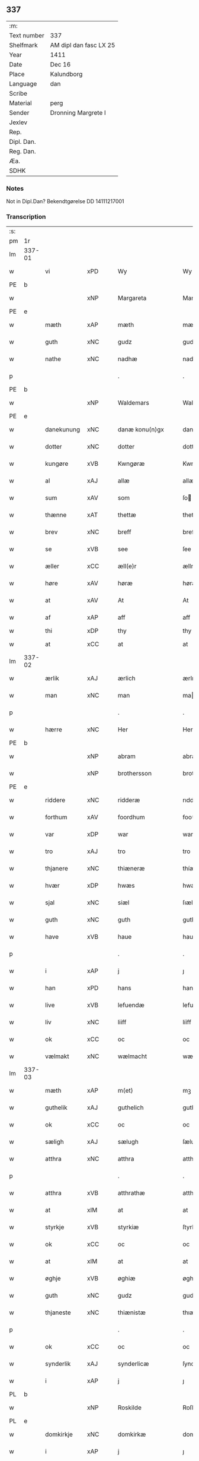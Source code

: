 ** 337
| :m:         |                        |
| Text number | 337                    |
| Shelfmark   | AM dipl dan fasc LX 25 |
| Year        | 1411                   |
| Date        | Dec 16                 |
| Place       | Kalundborg             |
| Language    | dan                    |
| Scribe      |                        |
| Material    | perg                   |
| Sender      | Dronning Margrete I    |
| Jexlev      |                        |
| Rep.        |                        |
| Dipl. Dan.  |                        |
| Reg. Dan.   |                        |
| Æa.         |                        |
| SDHK        |                        |

*** Notes
Not in Dipl.Dan? Bekendtgørelse DD 14111217001

*** Transcription
| :s: |        |              |      |   |   |                     |                  |   |   |   |   |     |   |   |    |               |
| pm  | 1r     |              |      |   |   |                     |                  |   |   |   |   |     |   |   |    |               |
| lm  | 337-01 |              |      |   |   |                     |                  |   |   |   |   |     |   |   |    |               |
| w   |        | vi           | xPD  |   |   | Wy                  | Wy               |   |   |   |   | dan |   |   |    |        337-01 |
| PE  | b      |              |      |   |   |                     |                  |   |   |   |   |     |   |   |    |               |
| w   |        |              | xNP  |   |   | Margareta           | Margareta        |   |   |   |   | dan |   |   |    |        337-01 |
| PE  | e      |              |      |   |   |                     |                  |   |   |   |   |     |   |   |    |               |
| w   |        | mæth         | xAP  |   |   | mæth                | mæth             |   |   |   |   | dan |   |   |    |        337-01 |
| w   |        | guth         | xNC  |   |   | gudz                | gudz             |   |   |   |   | dan |   |   |    |        337-01 |
| w   |        | nathe        | xNC  |   |   | nadhæ               | nadhæ            |   |   |   |   | dan |   |   |    |        337-01 |
| p   |        |              |      |   |   | .                   | .                |   |   |   |   | dan |   |   |    |        337-01 |
| PE  | b      |              |      |   |   |                     |                  |   |   |   |   |     |   |   |    |               |
| w   |        |              | xNP  |   |   | Waldemars           | Waldemar        |   |   |   |   | dan |   |   |    |        337-01 |
| PE  | e      |              |      |   |   |                     |                  |   |   |   |   |     |   |   |    |               |
| w   |        | danekunung   | xNC  |   |   | danæ konu(n)gx      | danæ konu̅gx      |   |   |   |   | dan |   |   |    |        337-01 |
| w   |        | dotter       | xNC  |   |   | dotter              | dotter           |   |   |   |   | dan |   |   |    |        337-01 |
| w   |        | kungøre      | xVB  |   |   | Kwngøræ             | Kwngøræ          |   |   |   |   | dan |   |   |    |        337-01 |
| w   |        | al           | xAJ  |   |   | allæ                | allæ             |   |   |   |   | dan |   |   |    |        337-01 |
| w   |        | sum          | xAV  |   |   | som                 | ſo              |   |   |   |   | dan |   |   |    |        337-01 |
| w   |        | thænne       | xAT  |   |   | thettæ              | thettæ           |   |   |   |   | dan |   |   |    |        337-01 |
| w   |        | brev         | xNC  |   |   | breff               | breff            |   |   |   |   | dan |   |   |    |        337-01 |
| w   |        | se           | xVB  |   |   | see                 | ſee              |   |   |   |   | dan |   |   |    |        337-01 |
| w   |        | æller        | xCC  |   |   | æll(e)r             | ællr            |   |   |   |   | dan |   |   |    |        337-01 |
| w   |        | høre         | xAV  |   |   | høræ                | høræ             |   |   |   |   | dan |   |   |    |        337-01 |
| w   |        | at           | xAV  |   |   | At                  | At               |   |   |   |   | dan |   |   |    |        337-01 |
| w   |        | af           | xAP  |   |   | aff                 | aff              |   |   |   |   | dan |   |   | =  |        337-01 |
| w   |        | thi          | xDP  |   |   | thy                 | thy              |   |   |   |   | dan |   |   | == |               |
| w   |        | at           | xCC  |   |   | at                  | at               |   |   |   |   | dan |   |   |    |        337-01 |
| lm  | 337-02 |              |      |   |   |                     |                  |   |   |   |   |     |   |   |    |               |
| w   |        | ærlik        | xAJ  |   |   | ærlich              | ærlıch           |   |   |   |   | dan |   |   |    |        337-02 |
| w   |        | man          | xNC  |   |   | man                 | ma              |   |   |   |   | dan |   |   |    |        337-02 |
| p   |        |              |      |   |   | .                   | .                |   |   |   |   | dan |   |   |    |        337-02 |
| w   |        | hærre        | xNC  |   |   | Her                 | Her              |   |   |   |   | dan |   |   |    |        337-02 |
| PE  | b      |              |      |   |   |                     |                  |   |   |   |   |     |   |   |    |               |
| w   |        |              | xNP  |   |   | abram               | abram            |   |   |   |   | dan |   |   |    |        337-02 |
| w   |        |              | xNP  |   |   | brothersson         | brotherſſon      |   |   |   |   | dan |   |   |    |        337-02 |
| PE  | e      |              |      |   |   |                     |                  |   |   |   |   |     |   |   |    |               |
| w   |        | riddere      | xNC  |   |   | ridderæ             | rıdderæ          |   |   |   |   | dan |   |   |    |        337-02 |
| w   |        | forthum      | xAV  |   |   | foordhum            | fooꝛdhu         |   |   |   |   | dan |   |   |    |        337-02 |
| w   |        | var          | xDP  |   |   | war                 | war              |   |   |   |   | dan |   |   |    |        337-02 |
| w   |        | tro          | xAJ  |   |   | tro                 | tro              |   |   |   |   | dan |   |   |    |        337-02 |
| w   |        | thjanere     | xNC  |   |   | thiæneræ            | thíæneræ         |   |   |   |   | dan |   |   |    |        337-02 |
| w   |        | hvær         | xDP  |   |   | hwæs                | hwæ             |   |   |   |   | dan |   |   |    |        337-02 |
| w   |        | sjal         | xNC  |   |   | siæl                | ſıæl             |   |   |   |   | dan |   |   |    |        337-02 |
| w   |        | guth         | xNC  |   |   | guth                | guth             |   |   |   |   | dan |   |   |    |        337-02 |
| w   |        | have         | xVB  |   |   | haue                | haue             |   |   |   |   | dan |   |   |    |        337-02 |
| p   |        |              |      |   |   | .                   | .                |   |   |   |   | dan |   |   |    |        337-02 |
| w   |        | i            | xAP  |   |   | j                   | ȷ                |   |   |   |   | dan |   |   |    |        337-02 |
| w   |        | han          | xPD  |   |   | hans                | han             |   |   |   |   | dan |   |   |    |        337-02 |
| w   |        | live         | xVB  |   |   | lefuendæ            | lefuendæ         |   |   |   |   | dan |   |   |    |        337-02 |
| w   |        | liv          | xNC  |   |   | liiff               | lííff            |   |   |   |   | dan |   |   |    |        337-02 |
| w   |        | ok           | xCC  |   |   | oc                  | oc               |   |   |   |   | dan |   |   |    |        337-02 |
| w   |        | vælmakt      | xNC  |   |   | wælmacht            | wælmacht         |   |   |   |   | dan |   |   |    |        337-02 |
| lm  | 337-03 |              |      |   |   |                     |                  |   |   |   |   |     |   |   |    |               |
| w   |        | mæth         | xAP  |   |   | m(et)               | mꝫ               |   |   |   |   | dan |   |   |    |        337-03 |
| w   |        | guthelik     | xAJ  |   |   | guthelich           | guthelıch        |   |   |   |   | dan |   |   |    |        337-03 |
| w   |        | ok           | xCC  |   |   | oc                  | oc               |   |   |   |   | dan |   |   |    |        337-03 |
| w   |        | sæligh       | xAJ  |   |   | sælugh              | ſælugh           |   |   |   |   | dan |   |   |    |        337-03 |
| w   |        | atthra       | xNC  |   |   | atthra              | atthra           |   |   |   |   | dan |   |   |    |        337-03 |
| p   |        |              |      |   |   | .                   | .                |   |   |   |   | dan |   |   |    |        337-03 |
| w   |        | atthra       | xVB  |   |   | atthrathæ           | atthꝛathæ        |   |   |   |   | dan |   |   |    |        337-03 |
| w   |        | at           | xIM  |   |   | at                  | at               |   |   |   |   | dan |   |   |    |        337-03 |
| w   |        | styrkje      | xVB  |   |   | styrkiæ             | ſtyrkíæ          |   |   |   |   | dan |   |   |    |        337-03 |
| w   |        | ok           | xCC  |   |   | oc                  | oc               |   |   |   |   | dan |   |   |    |        337-03 |
| w   |        | at           | xIM  |   |   | at                  | at               |   |   |   |   | dan |   |   |    |        337-03 |
| w   |        | øghje        | xVB  |   |   | øghiæ               | øghíæ            |   |   |   |   | dan |   |   |    |        337-03 |
| w   |        | guth         | xNC  |   |   | gudz                | gudz             |   |   |   |   | dan |   |   |    |        337-03 |
| w   |        | thjaneste    | xNC  |   |   | thiænistæ           | thıæníſtæ        |   |   |   |   | dan |   |   |    |        337-03 |
| p   |        |              |      |   |   | .                   | .                |   |   |   |   | dan |   |   |    |        337-03 |
| w   |        | ok           | xCC  |   |   | oc                  | oc               |   |   |   |   | dan |   |   |    |        337-03 |
| w   |        | synderlik    | xAJ  |   |   | synderlicæ          | ſynderlıcæ       |   |   |   |   | dan |   |   |    |        337-03 |
| w   |        | i            | xAP  |   |   | j                   | ȷ                |   |   |   |   | dan |   |   |    |        337-03 |
| PL  | b      |              |      |   |   |                     |                  |   |   |   |   |     |   |   |    |               |
| w   |        |              | xNP  |   |   | Roskilde            | Roſkılde         |   |   |   |   | dan |   |   |    |        337-03 |
| PL  | e      |              |      |   |   |                     |                  |   |   |   |   |     |   |   |    |               |
| w   |        | domkirkje    | xNC  |   |   | domkirkæ            | domkırkæ         |   |   |   |   | dan |   |   |    |        337-03 |
| w   |        | i            | xAP  |   |   | j                   | ȷ                |   |   |   |   | dan |   |   |    |        337-03 |
| PL  | b      |              |      |   |   |                     |                  |   |   |   |   |     |   |   |    |               |
| w   |        |              | xNP  |   |   | syeland             | ſyeland          |   |   |   |   | dan |   |   |    |        337-03 |
| PL  | e      |              |      |   |   |                     |                  |   |   |   |   |     |   |   |    |               |
| w   |        | sva          | xAV  |   |   | swa                 | ſwa              |   |   |   |   | dan |   |   |    |        337-03 |
| w   |        | at           | xCS  |   |   | at                  | at               |   |   |   |   | dan |   |   |    |        337-03 |
| lm  | 337-04 |              |      |   |   |                     |                  |   |   |   |   |     |   |   |    |               |
| w   |        | han          | xPD  |   |   | han                 | han              |   |   |   |   | dan |   |   |    |        337-04 |
| w   |        | thær         | xAV  |   |   | th(e)r              | thr             |   |   |   |   | dan |   |   |    |        337-04 |
| w   |        | have         | xVB  |   |   | haue                | haue             |   |   |   |   | dan |   |   |    |        337-04 |
| w   |        | vilje        | xVB  |   |   | wilde               | wílde            |   |   |   |   | dan |   |   |    |        337-04 |
| w   |        | en           | xNA  |   |   | et                  | et               |   |   |   |   | dan |   |   |    |        337-04 |
| w   |        | altere       | xNC  |   |   | alteræ              | alteræ           |   |   |   |   | dan |   |   |    |        337-04 |
| w   |        | ok           | xCC  |   |   | oc                  | oc               |   |   |   |   | dan |   |   |    |        337-04 |
| w   |        | en           | xNA  |   |   | een                 | ee              |   |   |   |   | dan |   |   |    |        337-04 |
| w   |        | evigh        | xAJ  |   |   | ewich               | ewích            |   |   |   |   | dan |   |   |    |        337-04 |
| w   |        | misse        | xNC  |   |   | mæssæ               | mæſſæ            |   |   |   |   | dan |   |   |    |        337-04 |
| p   |        |              |      |   |   | /                   | /                |   |   |   |   | dan |   |   |    |        337-04 |
| w   |        | ok           | xCC  |   |   | oc                  | oc               |   |   |   |   | dan |   |   |    |        337-04 |
| w   |        | en           | xNA  |   |   | een                 | ee              |   |   |   |   | dan |   |   |    |        337-04 |
| w   |        | artith       | xNC  |   |   | aartidh             | aartídh          |   |   |   |   | dan |   |   |    |        337-04 |
| w   |        | for          | xAP  |   |   | for                 | foꝛ              |   |   |   |   | dan |   |   |    |        337-04 |
| w   |        | han          | xPD  |   |   | hans                | han             |   |   |   |   | dan |   |   |    |        337-04 |
| w   |        | sjal         | xNC  |   |   | syæl                | ſyæl             |   |   |   |   | dan |   |   |    |        337-04 |
| p   |        |              |      |   |   | .                   | .                |   |   |   |   | dan |   |   |    |        337-04 |
| w   |        | ok           | xCC  |   |   | Oc                  | Oc               |   |   |   |   | dan |   |   |    |        337-04 |
| w   |        | at           | xCS  |   |   | at                  | at               |   |   |   |   | dan |   |   |    |        337-04 |
| w   |        | thæn         | xAT  |   |   | then                | the             |   |   |   |   | dan |   |   |    |        337-04 |
| w   |        | fornævnd     | xAJ  |   |   | for(nefnde)         | foꝛͩͤ              |   |   |   |   | dan |   |   |    |        337-04 |
| w   |        | evigh        | xAJ  |   |   | ewich               | ewıch            |   |   |   |   | dan |   |   |    |        337-04 |
| w   |        | misse        | xNC  |   |   | mæssæ               | mæſſæ            |   |   |   |   | dan |   |   |    |        337-04 |
| w   |        | ok           | xCC  |   |   | oc                  | oc               |   |   |   |   | dan |   |   |    |        337-04 |
| w   |        | artith       | xNC  |   |   | aartidh             | aartídh          |   |   |   |   | dan |   |   |    |        337-04 |
| p   |        |              |      |   |   | .                   | .                |   |   |   |   | dan |   |   |    |        337-04 |
| w   |        | thæs         | xPD  |   |   | thes                | the             |   |   |   |   | dan |   |   |    |        337-04 |
| w   |        | rask         | xAJ  |   |   | raskeræ             | raſkeræ          |   |   |   |   | dan |   |   |    |        337-04 |
| lm  | 337-05 |              |      |   |   |                     |                  |   |   |   |   |     |   |   |    |               |
| w   |        | mæth         | xAP  |   |   | m(et)               | mꝫ               |   |   |   |   | dan |   |   |    |        337-05 |
| w   |        | guth         | xNC  |   |   | gudz                | gudz             |   |   |   |   | dan |   |   |    |        337-05 |
| w   |        | hjalp        | xNC  |   |   | hiælp               | hıælp            |   |   |   |   | dan |   |   |    |        337-05 |
| p   |        |              |      |   |   | .                   | .                |   |   |   |   | dan |   |   |    |        337-05 |
| w   |        | skule        | xVB  |   |   | sculde              | ſculde           |   |   |   |   | dan |   |   |    |        337-05 |
| w   |        | stathfæste   | xVB  |   |   | statfæstes          | ſtatfæſte       |   |   |   |   | dan |   |   |    |        337-05 |
| w   |        | ok           | xCC  |   |   | oc                  | oc               |   |   |   |   | dan |   |   |    |        337-05 |
| w   |        | fulkome      | xAJ  |   |   | fulko(m)mæs         | fulko̅mæ         |   |   |   |   | dan |   |   |    |        337-05 |
| p   |        |              |      |   |   | /                   | /                |   |   |   |   | dan |   |   |    |        337-05 |
| w   |        | tha          | xAV  |   |   | tha                 | tha              |   |   |   |   | dan |   |   |    |        337-05 |
| w   |        | bithje       | xVB  |   |   | bath                | bath             |   |   |   |   | dan |   |   |    |        337-05 |
| w   |        | han          | xPD  |   |   | han                 | han              |   |   |   |   | dan |   |   |    |        337-05 |
| w   |        | vi           | xPD  |   |   | oss                 | oſſ              |   |   |   |   | dan |   |   |    |        337-05 |
| w   |        | i            | xAP  |   |   | j                   | ȷ                |   |   |   |   | dan |   |   |    |        337-05 |
| w   |        | han          | xPD  |   |   | hans                | han             |   |   |   |   | dan |   |   |    |        337-05 |
| w   |        | live         | xVB  |   |   | lefuende            | lefuende         |   |   |   |   | dan |   |   |    |        337-05 |
| w   |        | liv          | xNC  |   |   | lijff               | lıȷff            |   |   |   |   | dan |   |   |    |        337-05 |
| p   |        |              |      |   |   | .                   | .                |   |   |   |   | dan |   |   |    |        337-05 |
| w   |        | mæth         | xAP  |   |   | m(et)               | mꝫ               |   |   |   |   | dan |   |   |    |        337-05 |
| w   |        | kærlik       | xAJ  |   |   | kærlich             | kærlích          |   |   |   |   | dan |   |   |    |        337-05 |
| w   |        | bøn          | xNC  |   |   | bøn                 | bø              |   |   |   |   | dan |   |   |    |        337-05 |
| w   |        | ok           | xCC  |   |   | oc                  | oc               |   |   |   |   | dan |   |   |    |        337-05 |
| w   |        | berath       | xAJ  |   |   | berad               | berad            |   |   |   |   | dan |   |   |    |        337-05 |
| w   |        | hugh         | xNC  |   |   | hwgh                | hwgh             |   |   |   |   | dan |   |   |    |        337-05 |
| p   |        |              |      |   |   | .                   | .                |   |   |   |   | dan |   |   |    |        337-05 |
| w   |        | ok           | xCC  |   |   | oc                  | oc               |   |   |   |   | dan |   |   |    |        337-05 |
| w   |        | vi           | xPD  |   |   | wi                  | wı               |   |   |   |   | dan |   |   |    |        337-05 |
| w   |        | jatte        | xVB  |   |   | ⸠h⸡jætteth          | ⸠h⸡ȷætteth       |   |   |   |   | dan |   |   |    |        337-05 |
| w   |        | han          | xPD  |   |   | han(em)             | hanͫ              |   |   |   |   | dan |   |   |    |        337-05 |
| lm  | 337-06 |              |      |   |   |                     |                  |   |   |   |   |     |   |   |    |               |
| w   |        | at           | xCS  |   |   | at                  | at               |   |   |   |   | dan |   |   |    |        337-06 |
| w   |        | vi           | xPD  |   |   | wi                  | wí               |   |   |   |   | dan |   |   |    |        337-06 |
| w   |        | for          | xAP  |   |   | for                 | foꝛ              |   |   |   |   | dan |   |   |    |        337-06 |
| w   |        | thæn         | xAT  |   |   | th(et)              | thꝫ              |   |   |   |   | dan |   |   |    |        337-06 |
| w   |        | sum          | xDP  |   |   | som                 | ſo              |   |   |   |   | dan |   |   |    |        337-06 |
| w   |        | han          | xPD  |   |   | han                 | han              |   |   |   |   | dan |   |   |    |        337-06 |
| w   |        | vi           | xPD  |   |   | oss                 | oſſ              |   |   |   |   | dan |   |   |    |        337-06 |
| w   |        | kvit         | xAJ  |   |   | qwit                | qwıt             |   |   |   |   | dan |   |   |    |        337-06 |
| w   |        | forlate      | xVB  |   |   | forælood            | forælood         |   |   |   |   | dan |   |   |    |        337-06 |
| p   |        |              |      |   |   | .                   | .                |   |   |   |   | dan |   |   |    |        337-06 |
| w   |        | i            | xPD  |   |   | j                   | ȷ                |   |   |   |   | dan |   |   |    |        337-06 |
| w   |        | goth         | xAJ  |   |   | godhæ               | godhæ            |   |   |   |   | dan |   |   |    |        337-06 |
| w   |        | man          | xNC  |   |   | mænz                | mænz             |   |   |   |   | dan |   |   |    |        337-06 |
| w   |        | nærværelse   | xNC  |   |   | nærwærelsæ          | næꝛwærelſæ       |   |   |   |   | dan |   |   |    |        337-06 |
| p   |        |              |      |   |   | .                   | .                |   |   |   |   | dan |   |   |    |        337-06 |
| w   |        | for          | xAP  |   |   | for                 | foꝛ              |   |   |   |   | dan |   |   |    |        337-06 |
| w   |        | thæn         | xAT  |   |   | th(et)              | thꝫ              |   |   |   |   | dan |   |   |    |        337-06 |
| w   |        | sum          | xPD  |   |   | som                 | ſom              |   |   |   |   | dan |   |   |    |        337-06 |
| w   |        | vi           | xPD  |   |   | wi                  | wı               |   |   |   |   | dan |   |   |    |        337-06 |
| w   |        | han          | xPD  |   |   | hano(m)             | hano̅             |   |   |   |   | dan |   |   |    |        337-06 |
| w   |        | skyldigh     | xAJ  |   |   | sculdeghæ           | ſculdeghæ        |   |   |   |   | dan |   |   |    |        337-06 |
| w   |        | være         | xVB  |   |   | waræ                | waræ             |   |   |   |   | dan |   |   |    |        337-06 |
| p   |        |              |      |   |   | /                   | /                |   |   |   |   | dan |   |   |    |        337-06 |
| w   |        | skule        | xVB  |   |   | sculde              | ſculde           |   |   |   |   | dan |   |   |    |        337-06 |
| w   |        | ok           | xCC  |   |   | oc                  | oc               |   |   |   |   | dan |   |   |    |        337-06 |
| w   |        | vlije        | xVB  |   |   | wilde               | wılde            |   |   |   |   | dan |   |   |    |        337-06 |
| w   |        | stifte       | xVB  |   |   | styfftæ             | ſtyfftæ          |   |   |   |   | dan |   |   |    |        337-06 |
| w   |        | ok           | xCC  |   |   | och                 | och              |   |   |   |   | dan |   |   |    |        337-06 |
| lm  | 337-07 |              |      |   |   |                     |                  |   |   |   |   |     |   |   |    |               |
| w   |        | fulkome      | xAJ  |   |   | fulko(m)mæ          | fulko̅mæ          |   |   |   |   | dan |   |   |    |        337-07 |
| p   |        |              |      |   |   | .                   | .                |   |   |   |   | dan |   |   |    |        337-07 |
| w   |        | en           | xNA  |   |   | een                 | ee              |   |   |   |   | dan |   |   |    |        337-07 |
| w   |        | evigh        | xAJ  |   |   | ewich               | ewích            |   |   |   |   | dan |   |   |    |        337-07 |
| w   |        | misse        | xNC  |   |   | mæssæ               | mæſſæ            |   |   |   |   | dan |   |   |    |        337-07 |
| p   |        |              |      |   |   | .                   | .                |   |   |   |   | dan |   |   |    |        337-07 |
| w   |        | ok           | xCC  |   |   | oc                  | oc               |   |   |   |   | dan |   |   |    |        337-07 |
| w   |        | artith       | xNC  |   |   | aartidh             | aartidh          |   |   |   |   | dan |   |   |    |        337-07 |
| w   |        | upa          | xAP  |   |   | vppa                | va              |   |   |   |   | dan |   |   |    |        337-07 |
| w   |        | han          | xPD  |   |   | hans                | han             |   |   |   |   | dan |   |   |    |        337-07 |
| w   |        | vekne        | xNC  |   |   | weynæ               | weynæ            |   |   |   |   | dan |   |   |    |        337-07 |
| w   |        | i            | xPD  |   |   | j                   | ȷ                |   |   |   |   | dan |   |   |    |        337-07 |
| w   |        | fornævnd     | xAJ  |   |   | for(nefnde)         | foꝛͩͤ              |   |   |   |   | dan |   |   |    |        337-07 |
| PL  | b      |              |      |   |   |                     |                  |   |   |   |   |     |   |   |    |               |
| w   |        |              | xNP  |   |   | Roskilde            | Roſkılde         |   |   |   |   | dan |   |   |    |        337-07 |
| PL  | e      |              |      |   |   |                     |                  |   |   |   |   |     |   |   |    |               |
| w   |        | domkirkje    | xNC  |   |   | domkirkæ            | domkírkæ         |   |   |   |   | dan |   |   |    |        337-07 |
| p   |        |              |      |   |   | .                   | .                |   |   |   |   | dan |   |   |    |        337-07 |
| w   |        | ok           | xCC  |   |   | Oc                  | Oc               |   |   |   |   | dan |   |   |    |        337-07 |
| w   |        | thi          | xCS  |   |   | thy                 | thy              |   |   |   |   | dan |   |   |    |        337-07 |
| w   |        | vilje        | xVB  |   |   | welæ                | welæ             |   |   |   |   | dan |   |   |    |        337-07 |
| w   |        | vi           | xPD  |   |   | wi                  | wí               |   |   |   |   | dan |   |   |    |        337-07 |
| w   |        | mæth         | xAP  |   |   | m(et)               | mꝫ               |   |   |   |   | dan |   |   |    |        337-07 |
| w   |        | guth         | xNC  |   |   | gudz                | gudz             |   |   |   |   | dan |   |   |    |        337-07 |
| w   |        | hjalp        | xNC  |   |   | hiælp               | hıælp            |   |   |   |   | dan |   |   |    |        337-07 |
| w   |        | ok           | xCC  |   |   | oc                  | oc               |   |   |   |   | dan |   |   |    |        337-07 |
| w   |        | i            | xAP  |   |   | j                   | ȷ                |   |   |   |   | dan |   |   |    |        337-07 |
| w   |        | han          | xPD  |   |   | hans                | han             |   |   |   |   | dan |   |   |    |        337-07 |
| w   |        | navn         | xNC  |   |   | naffn               | naff            |   |   |   |   | dan |   |   |    |        337-07 |
| lm  | 337-08 |              |      |   |   |                     |                  |   |   |   |   |     |   |   |    |               |
| w   |        | fornævnd     | xAJ  |   |   | for(nefnde)         | foꝛͩͤ              |   |   |   |   | dan |   |   |    |        337-08 |
| w   |        | hærre        | xNC  |   |   | her                 | her              |   |   |   |   | dan |   |   |    |        337-08 |
| PE  | b      |              |      |   |   |                     |                  |   |   |   |   |     |   |   |    |               |
| w   |        |              | xNP  |   |   | abrams              | abram           |   |   |   |   | dan |   |   |    |        337-08 |
| PE  | e      |              |      |   |   |                     |                  |   |   |   |   |     |   |   |    |               |
| w   |        | vlije        | xNC  |   |   | wilyæ               | wílyæ            |   |   |   |   | dan |   |   |    |        337-08 |
| p   |        |              |      |   |   | /                   | /                |   |   |   |   | dan |   |   |    |        337-08 |
| w   |        | ok           | xCC  |   |   | oc                  | oc               |   |   |   |   | dan |   |   |    |        337-08 |
| w   |        | thæn         | xAT  |   |   | th(et)              | thꝫ              |   |   |   |   | dan |   |   |    |        337-08 |
| w   |        | vi           | xPD  |   |   | wi                  | wí               |   |   |   |   | dan |   |   |    |        337-08 |
| w   |        | han          | xPD  |   |   | hano(m)             | hano̅             |   |   |   |   | dan |   |   |    |        337-08 |
| w   |        | i            | xAP  |   |   | j                   | ȷ                |   |   |   |   | dan |   |   |    |        337-08 |
| w   |        | thænne       | xPD  |   |   | thissæ              | thıſſæ           |   |   |   |   | dan |   |   |    |        337-08 |
| w   |        | forskreven   | xAJ  |   |   | forsc(re)ffnæ       | foꝛſcffnæ       |   |   |   |   | dan |   |   |    |        337-08 |
| w   |        | stykke       | xNC  |   |   | styckæ              | ſtyckæ           |   |   |   |   | dan |   |   |    |        337-08 |
| w   |        | jatte        | xVB  |   |   | jæt                 | ȷæt              |   |   |   |   | dan |   |   |    |        337-08 |
| w   |        | have         | xVB  |   |   | haue                | haue             |   |   |   |   | dan |   |   |    |        337-08 |
| p   |        |              |      |   |   | .                   | .                |   |   |   |   | dan |   |   |    |        337-08 |
| w   |        | thæn         | xAT  |   |   | th(et)              | thꝫ              |   |   |   |   | dan |   |   |    |        337-08 |
| w   |        | handerstæ    | xAJ  |   |   | handerstæ           | handerſtæ        |   |   |   |   | dan |   |   |    |        337-08 |
| w   |        | guth         | xNC  |   |   | guth                | guth             |   |   |   |   | dan |   |   |    |        337-08 |
| w   |        | vi           | xPD  |   |   | oss                 | oſſ              |   |   |   |   | dan |   |   |    |        337-08 |
| w   |        | sin          | xPD  |   |   | sinæ                | ſínæ             |   |   |   |   | dan |   |   |    |        337-08 |
| w   |        | nathe        | xNC  |   |   | nadhæ               | nadhæ            |   |   |   |   | dan |   |   |    |        337-08 |
| w   |        | thær         | xAV  |   |   | th(e)r              | thr             |   |   |   |   | dan |   |   |    |        337-08 |
| w   |        | til          | xAP  |   |   | til                 | til              |   |   |   |   | dan |   |   |    |        337-08 |
| w   |        | give         | xVB  |   |   | gifuer              | gıfuer           |   |   |   |   | dan |   |   |    |        337-08 |
| w   |        | fulfylghje   | xVB  |   |   | foltfølyæ           | foltfølẏæ        |   |   |   |   | dan |   |   |    |        337-08 |
| lm  | 337-09 |              |      |   |   |                     |                  |   |   |   |   |     |   |   |    |               |
| w   |        | sva          | xAV  |   |   | Swa                 | wa              |   |   |   |   | dan |   |   |    |        337-09 |
| w   |        | at           | xCS  |   |   | at                  | at               |   |   |   |   | dan |   |   |    |        337-09 |
| w   |        | vi           | xPD  |   |   | wi                  | wı               |   |   |   |   | dan |   |   |    |        337-09 |
| w   |        | upa          | xAV  |   |   | vppa                | va              |   |   |   |   | dan |   |   |    |        337-09 |
| w   |        | fornævnd     | xAJ  |   |   | for(nefnde)         | foꝛͩͤ              |   |   |   |   | dan |   |   |    |        337-09 |
| w   |        | hærre        | xNC  |   |   | her                 | her              |   |   |   |   | dan |   |   |    |        337-09 |
| PE  | b      |              |      |   |   |                     |                  |   |   |   |   |     |   |   |    |               |
| w   |        |              | prop |   |   | abrams              | abram           |   |   |   |   | dan |   |   |    |        337-09 |
| PE  | e      |              |      |   |   |                     |                  |   |   |   |   |     |   |   |    |               |
| w   |        | vekne        | xNC  |   |   | weynæ               | weynæ            |   |   |   |   | dan |   |   |    |        337-09 |
| w   |        | stifte       | xVB  |   |   | styfftæ             | ſtyfftæ          |   |   |   |   | dan |   |   |    |        337-09 |
| w   |        | ok           | xCC  |   |   | oc                  | oc               |   |   |   |   | dan |   |   |    |        337-09 |
| w   |        | fulkome      | xVB  |   |   | fulko(m)mæ          | fulko̅mæ          |   |   |   |   | dan |   |   |    |        337-09 |
| w   |        | nu           | xAV  |   |   | nw                  | nw               |   |   |   |   | dan |   |   |    |        337-09 |
| w   |        | i            | xAP  |   |   | j                   | ȷ                |   |   |   |   | dan |   |   |    |        337-09 |
| w   |        | guth         | xNC  |   |   | gudz                | gudz             |   |   |   |   | dan |   |   |    |        337-09 |
| w   |        | navn         | xNC  |   |   | naffn               | naff            |   |   |   |   | dan |   |   |    |        337-09 |
| p   |        |              |      |   |   | .                   | .                |   |   |   |   | dan |   |   |    |        337-09 |
| w   |        | mæth         | xAP  |   |   | m(et)               | mꝫ               |   |   |   |   | dan |   |   |    |        337-09 |
| w   |        | hetherlik    | xAJ  |   |   | heth(e)rlich        | hethrlıch       |   |   |   |   | dan |   |   |    |        337-09 |
| w   |        | father       | xNC  |   |   | fadh(e)rs           | fadhr          |   |   |   |   | dan |   |   |    |        337-09 |
| w   |        | biskop       | xNC  |   |   | bisscop             | bıſſcop          |   |   |   |   | dan |   |   |    |        337-09 |
| PE  | b      |              |      |   |   |                     |                  |   |   |   |   |     |   |   |    |               |
| w   |        |              | xNC  |   |   | Pæthers             | Pæther          |   |   |   |   | dan |   |   |    |        337-09 |
| PE  | e      |              |      |   |   |                     |                  |   |   |   |   |     |   |   |    |               |
| w   |        | i            | xPD  |   |   | j                   | ȷ                |   |   |   |   | dan |   |   |    |        337-09 |
| PL  | b      |              |      |   |   |                     |                  |   |   |   |   |     |   |   |    |               |
| w   |        |              | xVB  |   |   | Roskilde            | Roſkılde         |   |   |   |   | dan |   |   |    |        337-09 |
| PL  | e      |              |      |   |   |                     |                  |   |   |   |   |     |   |   |    |               |
| w   |        | vilje        | xNC  |   |   | wilyæ               | wılyæ            |   |   |   |   | dan |   |   |    |        337-09 |
| lm  | 337-10 |              |      |   |   |                     |                  |   |   |   |   |     |   |   |    |               |
| w   |        | ok           | xCC  |   |   | oc                  | oc               |   |   |   |   | dan |   |   |    |        337-10 |
| w   |        | fulbyrth     | xNC  |   |   | fulboordh           | fulbooꝛdh        |   |   |   |   | dan |   |   |    |        337-10 |
| p   |        |              |      |   |   | .                   | .                |   |   |   |   | dan |   |   |    |        337-10 |
| w   |        | en           | xNA  |   |   | et                  | et               |   |   |   |   | dan |   |   |    |        337-10 |
| w   |        | altere       | xNC  |   |   | alteræ              | alteræ           |   |   |   |   | dan |   |   |    |        337-10 |
| w   |        | ok           | xCC  |   |   | oc                  | oc               |   |   |   |   | dan |   |   |    |        337-10 |
| w   |        | en           | xNA  |   |   | een                 | ee              |   |   |   |   | dan |   |   |    |        337-10 |
| w   |        | evigh        | xAJ  |   |   |                     | 337-14           |   |   |   |   |     |   |   |    |               |
| w   |        | frue         | xNC  |   |   | frwæ                | frwæ             |   |   |   |   | dan |   |   |    |        337-14 |
| w   |        | ok           | xCC  |   |   | oc                  | oc               |   |   |   |   | dan |   |   |    |        337-14 |
| w   |        | hun          | xPD  |   |   | he(n)næs            | he̅næ            |   |   |   |   | dan |   |   |    |        337-14 |
| w   |        | sun          | xNC  |   |   | søn                 | ſø              |   |   |   |   | dan |   |   |    |        337-14 |
| w   |        | sum          | xPD  |   |   | som                 | ſo              |   |   |   |   | dan |   |   |    |        337-14 |
| w   |        | i            | xAP  |   |   | j                   | ȷ                |   |   |   |   | dan |   |   |    |        337-14 |
| PL  | b      |              |      |   |   |                     |                  |   |   |   |   |     |   |   |    |               |
| w   |        |              | xNP  |   |   | bethlehem           | bethlehe        |   |   |   |   | dan |   |   |    |        337-14 |
| PL  | e      |              |      |   |   |                     |                  |   |   |   |   |     |   |   |    |               |
| w   |        | føthe        | xVB  |   |   | føder               | føder            |   |   |   |   | dan |   |   |    |        337-14 |
| w   |        | være         | xVB  |   |   | war                 | war              |   |   |   |   | dan |   |   |    |        337-14 |
| w   |        | til          | xAP  |   |   | til                 | tıl              |   |   |   |   | dan |   |   |    |        337-14 |
| w   |        | lov          | xNC  |   |   | loff                | loff             |   |   |   |   | dan |   |   |    |        337-14 |
| w   |        | ok           | xCC  |   |   | oc                  | oc               |   |   |   |   | dan |   |   |    |        337-14 |
| w   |        | ære          | xNC  |   |   | ære                 | ære              |   |   |   |   | dan |   |   |    |        337-14 |
| lm  | 337-15 |              |      |   |   |                     |                  |   |   |   |   |     |   |   |    |               |
| w   |        | ok           | xCC  |   |   | oc                  | oc               |   |   |   |   | dan |   |   |    |        337-15 |
| w   |        | fornævnd     | xAJ  |   |   | for(nefnde)         | foꝛͩͤ              |   |   |   |   | dan |   |   |    |        337-15 |
| w   |        | hærre        | xNC  |   |   | her                 | her              |   |   |   |   | dan |   |   |    |        337-15 |
| PE  | b      |              |      |   |   |                     |                  |   |   |   |   |     |   |   |    |               |
| w   |        |              | xNP  |   |   | abrams              | abram           |   |   |   |   | dan |   |   |    |        337-15 |
| PE  | e      |              |      |   |   |                     |                  |   |   |   |   |     |   |   |    |               |
| w   |        | sjal         | xNC  |   |   | siæl                | ſıæl             |   |   |   |   | dan |   |   |    |        337-15 |
| w   |        | til          | xAP  |   |   | til                 | tıl              |   |   |   |   | dan |   |   |    |        337-15 |
| w   |        | ro           | xNC  |   |   | roo                 | roo              |   |   |   |   | dan |   |   |    |        337-15 |
| w   |        | ok           | xCC  |   |   | oc                  | oc               |   |   |   |   | dan |   |   |    |        337-15 |
| w   |        | nathe        | xNC  |   |   | nathæ               | nathæ            |   |   |   |   | dan |   |   |    |        337-15 |
| p   |        |              |      |   |   | /                   | /                |   |   |   |   | dan |   |   |    |        337-15 |
| w   |        | ok           | xCC  |   |   | Oc                  | Oc               |   |   |   |   | dan |   |   |    |        337-15 |
| w   |        | i            | xAP  |   |   | j                   | ȷ                |   |   |   |   | dan |   |   |    |        337-15 |
| w   |        | thænne       | xPD  |   |   | the(n)næ            | the̅næ            |   |   |   |   | dan |   |   |    |        337-15 |
| w   |        | forskreven   | xAJ  |   |   | forscr(efne)        | foꝛſcrꝭ          |   |   |   |   | dan |   |   |    |        337-15 |
| w   |        | kapellan     | xNC  |   |   | Capella             | Capella          |   |   |   |   | dan |   |   |    |        337-15 |
| p   |        |              |      |   |   | .                   | .                |   |   |   |   | dan |   |   |    |        337-15 |
| w   |        | skule        | xVB  |   |   | scal                | ſcal             |   |   |   |   | dan |   |   |    |        337-15 |
| w   |        | kapitel      | xNC  |   |   | Capitel             | Capitel          |   |   |   |   | dan |   |   |    |        337-15 |
| w   |        | i            | xPD  |   |   | j                   | ȷ                |   |   |   |   | dan |   |   |    |        337-15 |
| w   |        | fornævnd     | xAJ  |   |   | for(nefnde)         | foꝛͩͤ              |   |   |   |   | dan |   |   |    |        337-15 |
| PL  | b      |              |      |   |   |                     |                  |   |   |   |   |     |   |   |    |               |
| w   |        |              | xNP  |   |   | Roskilde            | Roſkılde         |   |   |   |   | dan |   |   |    |        337-15 |
| PL  | e      |              |      |   |   |                     |                  |   |   |   |   |     |   |   |    |               |
| w   |        | domkirkje    | xNC  |   |   | domkirke            | domkırke         |   |   |   |   | dan |   |   |    |        337-15 |
| w   |        | late         | xVB  |   |   | lade                | lade             |   |   |   |   | dan |   |   |    |        337-15 |
| w   |        | halde        | xVB  |   |   | haldes              | halde           |   |   |   |   | dan |   |   |    |        337-15 |
| w   |        | thæn         | xAT  |   |   | then                | the             |   |   |   |   | dan |   |   |    |        337-15 |
| w   |        | fornævnd     | xAJ  |   |   | for(nefnde)         | foꝛͩͤ              |   |   |   |   | dan |   |   |    |        337-15 |
| w   |        | evigh        | xAJ  |   |   | Ewich               | Ewıch            |   |   |   |   | dan |   |   |    |        337-15 |
| lm  | 337-16 |              |      |   |   |                     |                  |   |   |   |   |     |   |   |    |               |
| w   |        | misse        | xNC  |   |   | mæssæ               | mæſſæ            |   |   |   |   | dan |   |   |    |        337-16 |
| w   |        | ævinnelik    | xAV  |   |   | Ewi(n)nælicæ        | Ewı̅nælıcæ        |   |   |   |   | dan |   |   |    |        337-16 |
| w   |        | in           | xAV  |   |   | in                  | í               |   |   |   |   | dan |   |   |    |        337-16 |
| w   |        | til          | xAP  |   |   | til                 | tıl              |   |   |   |   | dan |   |   |    |        337-16 |
| w   |        | domedagh     | xNC  |   |   | domædagh            | domædagh         |   |   |   |   | dan |   |   |    |        337-16 |
| w   |        | hvær         | xPD  |   |   | hwar                | hwar             |   |   |   |   | dan |   |   |    |        337-16 |
| w   |        | dagh         | xNC  |   |   | dagh                | dagh             |   |   |   |   | dan |   |   |    |        337-16 |
| w   |        | af           | xAP  |   |   | aff                 | aff              |   |   |   |   | dan |   |   |    |        337-16 |
| w   |        | var          | xPD  |   |   | war                 | war              |   |   |   |   | dan |   |   |    |        337-16 |
| w   |        | frue         | xNC  |   |   | frwæ                | frwæ             |   |   |   |   | dan |   |   |    |        337-16 |
| w   |        | mæth         | xAP  |   |   | m(et)               | mꝫ               |   |   |   |   | dan |   |   |    |        337-16 |
| w   |        | ljus         | xNC  |   |   | lyws                | lyw             |   |   |   |   | dan |   |   |    |        337-16 |
| w   |        | ok           | xAV  |   |   | oc                  | oc               |   |   |   |   | dan |   |   |    |        337-16 |
| w   |        | anner        | xPD  |   |   | andræ               | andræ            |   |   |   |   | dan |   |   |    |        337-16 |
| w   |        | stykke       | xNC  |   |   | styckæ              | ſtyckæ           |   |   |   |   | dan |   |   |    |        337-16 |
| w   |        | sum          | xPD  |   |   | som                 | ſo              |   |   |   |   | dan |   |   |    |        337-16 |
| w   |        | thær         | xAV  |   |   | th(e)r              | thr             |   |   |   |   | dan |   |   |    |        337-16 |
| w   |        | til          | xAP  |   |   | til                 | tıl              |   |   |   |   | dan |   |   |    |        337-16 |
| w   |        | høre         | xNC  |   |   | høræ                | høræ             |   |   |   |   | dan |   |   |    |        337-16 |
| p   |        |              |      |   |   | /                   | /                |   |   |   |   | dan |   |   |    |        337-16 |
| w   |        | ok           | xCC  |   |   | Oc                  | Oc               |   |   |   |   | dan |   |   |    |        337-16 |
| w   |        | thæn         | xAV  |   |   | th(e)r              | thr             |   |   |   |   | dan |   |   |    |        337-16 |
| w   |        | til          | xAP  |   |   | til                 | tıl              |   |   |   |   | dan |   |   |    |        337-16 |
| w   |        | skule        | xVB  |   |   | sculæ               | ſculæ            |   |   |   |   | dan |   |   |    |        337-16 |
| w   |        | thæn         | xAT  |   |   | the                 | the              |   |   |   |   | dan |   |   |    |        337-16 |
| w   |        | halde        | xVB  |   |   | halde               | halde            |   |   |   |   | dan |   |   |    |        337-16 |
| w   |        | hvær         | xAV  |   |   | hwart               | hwart            |   |   |   |   | dan |   |   |    |        337-16 |
| lm  | 337-17 |              |      |   |   |                     |                  |   |   |   |   |     |   |   |    |               |
| w   |        | ar           | xNC  |   |   | aar                 | aar              |   |   |   |   | dan |   |   |    |        337-17 |
| w   |        | i            | xPD  |   |   | j                   | ȷ                |   |   |   |   | dan |   |   |    |        337-17 |
| w   |        | same         | xAJ  |   |   | sa(m)mæ             | ſa̅mæ             |   |   |   |   | dan |   |   |    |        337-17 |
| w   |        | stath        | xNC  |   |   | stath               | ſtath            |   |   |   |   | dan |   |   |    |        337-17 |
| w   |        | en           | xNA  |   |   | een                 | ee              |   |   |   |   | dan |   |   |    |        337-17 |
| w   |        | artith       | xNC  |   |   | aartidh             | aartıdh          |   |   |   |   | dan |   |   |    |        337-17 |
| w   |        | mæth         | xAP  |   |   | m(et)               | mꝫ               |   |   |   |   | dan |   |   |    |        337-17 |
| w   |        | misse        | xNC  |   |   | mæsser              | mæſſer           |   |   |   |   | dan |   |   |    |        337-17 |
| w   |        | ok           | xAV  |   |   | oc                  | oc               |   |   |   |   | dan |   |   |    |        337-17 |
| w   |        | vigilie      | xNC  |   |   | vigiliis            | vıgılıı         |   |   |   |   | dan |   |   |    |        337-17 |
| w   |        | ok           | xCC  |   |   | oc                  | oc               |   |   |   |   | dan |   |   |    |        337-17 |
| w   |        | mæth         | xAP  |   |   | m(et)               | mꝫ               |   |   |   |   | dan |   |   |    |        337-17 |
| w   |        | anner        | xPD  |   |   | andræ               | andræ            |   |   |   |   | dan |   |   |    |        337-17 |
| w   |        | svadan       | xAV  |   |   | swadanæ             | ſwadanæ          |   |   |   |   | dan |   |   |    |        337-17 |
| w   |        | stykke       | xNC  |   |   | styckæ              | ſtyckæ           |   |   |   |   | dan |   |   |    |        337-17 |
| w   |        | sum          | xPD  |   |   | som                 | ſo              |   |   |   |   | dan |   |   |    |        337-17 |
| w   |        | thær         | xAV  |   |   | th(e)r              | thr             |   |   |   |   | dan |   |   |    |        337-17 |
| w   |        | til          | xAP  |   |   | til                 | tıl              |   |   |   |   | dan |   |   |    |        337-17 |
| w   |        | høre         | xNC  |   |   | høræ                | høræ             |   |   |   |   | dan |   |   |    |        337-17 |
| p   |        |              |      |   |   | .                   | .                |   |   |   |   | dan |   |   |    |        337-17 |
| w   |        | for          | xAP  |   |   | for                 | foꝛ              |   |   |   |   | dan |   |   |    |        337-17 |
| w   |        | fornævnd     | xAJ  |   |   | for(nefnde)         | foꝛͩͤ              |   |   |   |   | dan |   |   |    |        337-17 |
| w   |        | hærre        | xNC  |   |   | her                 | her              |   |   |   |   | dan |   |   |    |        337-17 |
| PE  | b      |              |      |   |   |                     |                  |   |   |   |   |     |   |   |    |               |
| w   |        |              | xNP  |   |   | abrams              | abram           |   |   |   |   | dan |   |   |    |        337-17 |
| PE  | e      |              |      |   |   |                     |                  |   |   |   |   |     |   |   |    |               |
| w   |        | sjal         | xNC  |   |   | syæl                | ſyæl             |   |   |   |   | dan |   |   |    |        337-17 |
| w   |        | upa          | xAV  |   |   | vppa                | va              |   |   |   |   | dan |   |   |    |        337-17 |
| lm  | 337-18 |              |      |   |   |                     |                  |   |   |   |   |     |   |   |    |               |
| w   |        | thæn         | xAT  |   |   | then                | then             |   |   |   |   | dan |   |   |    |        337-18 |
| w   |        | dagh         | xNC  |   |   | dagh                | dagh             |   |   |   |   | dan |   |   |    |        337-18 |
| w   |        | sum          | xPD  |   |   | som                 | ſo              |   |   |   |   | dan |   |   |    |        337-18 |
| w   |        | han          | xPD  |   |   | han                 | ha              |   |   |   |   | dan |   |   |    |        337-18 |
| w   |        | dø           | xVB  |   |   | døthæ               | døthæ            |   |   |   |   | dan |   |   |    |        337-18 |
| w   |        | ok           | xCC  |   |   | Oc                  | Oc               |   |   |   |   | dan |   |   |    |        337-18 |
| w   |        | fornævnd     | xAJ  |   |   | for(nefnde)         | foꝛͩͤ              |   |   |   |   | dan |   |   |    |        337-18 |
| w   |        | kapitel      | xNC  |   |   | Capitel             | Capıtel          |   |   |   |   | dan |   |   |    |        337-18 |
| w   |        | skule        | xVB  |   |   | scal                | ſcal             |   |   |   |   | dan |   |   |    |        337-18 |
| w   |        | sake         | xVB  |   |   | sacke               | ſacke            |   |   |   |   | dan |   |   |    |        337-18 |
| w   |        | thær         | xAV  |   |   | th(e)r              | thr             |   |   |   |   | dan |   |   |    |        337-18 |
| w   |        | kapellan     | xNC  |   |   | Capellan            | Capella         |   |   |   |   | dan |   |   |    |        337-18 |
| w   |        | til          | xAP  |   |   | til                 | tıl              |   |   |   |   | dan |   |   |    |        337-18 |
| w   |        | ok           | xCC  |   |   | oc                  | oc               |   |   |   |   | dan |   |   |    |        337-18 |
| w   |        | ængen        | xPD  |   |   | engen               | enge            |   |   |   |   | dan |   |   |    |        337-18 |
| w   |        | anner        | xPD  |   |   | a(n)nen             | a̅nen             |   |   |   |   | dan |   |   |    |        337-18 |
| p   |        |              |      |   |   | /                   | /                |   |   |   |   | dan |   |   |    |        337-18 |
| w   |        | ok           | xCC  |   |   | Och                 | Och              |   |   |   |   | dan |   |   |    |        337-18 |
| w   |        | upa          | xAV  |   |   | vppa                | va              |   |   |   |   | dan |   |   |    |        337-18 |
| w   |        | thæn         | xAT  |   |   | th(et)              | thꝫ              |   |   |   |   | dan |   |   |    |        337-18 |
| w   |        | at           | xAP  |   |   | at                  | at               |   |   |   |   | dan |   |   |    |        337-18 |
| w   |        | thænne       | xPD  |   |   | th(et)tæ            | thꝫtæ            |   |   |   |   | dan |   |   |    |        337-18 |
| w   |        | forskreven   | xAJ  |   |   | forscr(efne)        | foꝛſcrꝭ          |   |   |   |   | dan |   |   |    |        337-18 |
| w   |        | skule        | xVB  |   |   | scal                | ſcal             |   |   |   |   | dan |   |   |    |        337-18 |
| w   |        | thæs         | xPD  |   |   | thes                | the             |   |   |   |   | dan |   |   |    |        337-18 |
| w   |        | stathelik    | xAV  |   |   | sta¦dhelighæ(r)     | ſta¦dhelıghæ    |   |   |   |   | dan |   |   |    | 337-18-337-19 |
| w   |        | halde        | xVB  |   |   | haldes              | halde           |   |   |   |   | dan |   |   |    |        337-19 |
| w   |        | ok           | xCC  |   |   | oc                  | oc               |   |   |   |   | dan |   |   |    |        337-19 |
| w   |        | fulkome      | xVB  |   |   | fulko(m)mes         | fulko̅me         |   |   |   |   | dan |   |   |    |        337-19 |
| w   |        | mæth         | xAP  |   |   | m(et)               | mꝫ               |   |   |   |   | dan |   |   |    |        337-19 |
| w   |        | guth         | xNC  |   |   | gudz                | gudz             |   |   |   |   | dan |   |   |    |        337-19 |
| w   |        | hjalp        | xNC  |   |   | hiælp               | hıælp            |   |   |   |   | dan |   |   |    |        337-19 |
| p   |        |              |      |   |   | .                   | .                |   |   |   |   | dan |   |   |    |        337-19 |
| w   |        | i            | xAP  |   |   | j                   | ȷ                |   |   |   |   | dan |   |   |    |        337-19 |
| w   |        | al           | xAJ  |   |   | allæ                | allæ             |   |   |   |   | dan |   |   |    |        337-19 |
| w   |        | mate         | xNC  |   |   | made                | made             |   |   |   |   | dan |   |   |    |        337-19 |
| w   |        | sum          | xPD  |   |   | som                 | ſo              |   |   |   |   | dan |   |   |    |        337-19 |
| w   |        | for          | xAP  |   |   | foræ                | foꝛæ             |   |   |   |   | dan |   |   |    |        337-19 |
| w   |        | være         | xVB  |   |   | ær                  | ær               |   |   |   |   | dan |   |   |    |        337-19 |
| w   |        | sæghje       | xVB  |   |   | sacht               | ſacht            |   |   |   |   | dan |   |   |    |        337-19 |
| p   |        |              |      |   |   | /                   | /                |   |   |   |   | dan |   |   |    |        337-19 |
| w   |        | tha          | xAV  |   |   | Tha                 | Tha              |   |   |   |   | dan |   |   |    |        337-19 |
| w   |        | give         | xVB  |   |   | gifuæ               | gıfuæ            |   |   |   |   | dan |   |   |    |        337-19 |
| w   |        | vi           | xPD  |   |   | wi                  | wı               |   |   |   |   | dan |   |   |    |        337-19 |
| w   |        | thær         | xAV  |   |   | th(e)r              | thr             |   |   |   |   | dan |   |   |    |        337-19 |
| w   |        | til          | xAP  |   |   | til                 | tıl              |   |   |   |   | dan |   |   |    |        337-19 |
| p   |        |              |      |   |   | .                   | .                |   |   |   |   | dan |   |   |    |        337-19 |
| w   |        | ok           | xAV  |   |   | oc                  | oc               |   |   |   |   | dan |   |   |    |        337-19 |
| w   |        | skøte        | xVB  |   |   | scøtæ               | ſcøtæ            |   |   |   |   | dan |   |   |    |        337-19 |
| w   |        | ok           | xCC  |   |   | oc                  | oc               |   |   |   |   | dan |   |   |    |        337-19 |
| w   |        | uplate       | xVB  |   |   | vplade              | vplade           |   |   |   |   | dan |   |   |    |        337-19 |
| w   |        | mæth         | xAP  |   |   | m(et)               | mꝫ               |   |   |   |   | dan |   |   |    |        337-19 |
| w   |        | thænne       | xAT  |   |   | th(et)tæ            | thꝫtæ            |   |   |   |   | dan |   |   |    |        337-19 |
| w   |        | var          | xDP  |   |   | wart                | wart             |   |   |   |   | dan |   |   |    |        337-19 |
| lm  | 337-20 |              |      |   |   |                     |                  |   |   |   |   |     |   |   |    |               |
| w   |        | open         | xAJ  |   |   | opnæ                | opnæ             |   |   |   |   | dan |   |   |    |        337-20 |
| w   |        | brev         | xNC  |   |   | breff               | breff            |   |   |   |   | dan |   |   |    |        337-20 |
| w   |        | fran         | xAP  |   |   | fran                | fra             |   |   |   |   | dan |   |   |    |        337-20 |
| w   |        | vi           | xPD  |   |   | oss                 | oſſ              |   |   |   |   | dan |   |   |    |        337-20 |
| w   |        | ok           | xCC  |   |   | oc                  | oc               |   |   |   |   | dan |   |   |    |        337-20 |
| w   |        | var          | xPD  |   |   | waræ                | waræ             |   |   |   |   | dan |   |   |    |        337-20 |
| w   |        | arving       | xNC  |   |   | arwingæ             | arwıngæ          |   |   |   |   | dan |   |   |    |        337-20 |
| p   |        |              |      |   |   | /                   | /                |   |   |   |   | dan |   |   |    |        337-20 |
| w   |        | til          | xAP  |   |   | til                 | til              |   |   |   |   | dan |   |   |    |        337-20 |
| w   |        | thæn         | xAT  |   |   | then                | the             |   |   |   |   | dan |   |   |    |        337-20 |
| w   |        | fornævnd     | xAJ  |   |   | for(nefnde)         | foꝛͩͤ              |   |   |   |   | dan |   |   |    |        337-20 |
| w   |        | evigh        | xAJ  |   |   | Ewich               | Ewıch            |   |   |   |   | dan |   |   |    |        337-20 |
| w   |        | misse        | xNC  |   |   | mæssæ               | mæſſæ            |   |   |   |   | dan |   |   |    |        337-20 |
| w   |        | ok           | xCC  |   |   | oc                  | oc               |   |   |   |   | dan |   |   |    |        337-20 |
| w   |        | artith       | xNC  |   |   | aartidh             | aartıdh          |   |   |   |   | dan |   |   |    |        337-20 |
| p   |        |              |      |   |   | .                   | .                |   |   |   |   | dan |   |   |    |        337-20 |
| w   |        | ævinnelik    | xAV  |   |   | Ewi(n)nælicæ        | Ewı̅nælıcæ        |   |   |   |   | dan |   |   |    |        337-20 |
| w   |        | sum          | xDP  |   |   | som                 | ſo              |   |   |   |   | dan |   |   |    |        337-20 |
| w   |        | for          | xAP  |   |   | foræ                | foræ             |   |   |   |   | dan |   |   |    |        337-20 |
| w   |        | være         | xVB  |   |   | ær                  | ær               |   |   |   |   | dan |   |   |    |        337-20 |
| w   |        | sæghje       | xVB  |   |   | sacht               | ſacht            |   |   |   |   | dan |   |   |    |        337-20 |
| w   |        | at           | xIM  |   |   | at                  | at               |   |   |   |   | dan |   |   | =  |        337-20 |
| w   |        | halde        | xVB  |   |   | haldes              | halde           |   |   |   |   | dan |   |   | == |        337-20 |
| p   |        |              |      |   |   | .                   | .                |   |   |   |   | dan |   |   |    |        337-20 |
| w   |        | fornævnd     | xAJ  |   |   | for(nefnde)         | foꝛͩͤ              |   |   |   |   | dan |   |   |    |        337-20 |
| w   |        | kapitel      | xNC  |   |   | Capitel             | Capıtel          |   |   |   |   | dan |   |   |    |        337-20 |
| lm  | 337-21 |              |      |   |   |                     |                  |   |   |   |   |     |   |   |    |               |
| w   |        | i            | xAP  |   |   | j                   | ȷ                |   |   |   |   | dan |   |   |    |        337-21 |
| PL  | b      |              |      |   |   |                     |                  |   |   |   |   |     |   |   |    |               |
| w   |        |              | xNP  |   |   | Roskilde            | Roskılde         |   |   |   |   | dan |   |   |    |        337-21 |
| PL  | e      |              |      |   |   |                     |                  |   |   |   |   |     |   |   |    |               |
| w   |        | ok           | xCC  |   |   | oc                  | oc               |   |   |   |   | dan |   |   |    |        337-21 |
| w   |        | thæn         | xAT  |   |   | ther(is)            | therꝭ            |   |   |   |   | dan |   |   |    |        337-21 |
| w   |        | æfterkomere  | xNC  |   |   | æfft(er)ko(m)mæ(re) | æfftko̅mæ       |   |   |   |   | dan |   |   |    |        337-21 |
| w   |        | til          | xAP  |   |   | til                 | til              |   |   |   |   | dan |   |   |    |        337-21 |
| w   |        | ævinnelik    | xAJ  |   |   | Ewinælich           | Ewınælıch        |   |   |   |   | dan |   |   |    |        337-21 |
| w   |        | eghe         | xNC  |   |   | æghæ                | æghæ             |   |   |   |   | dan |   |   |    |        337-21 |
| w   |        | ok           | xCC  |   |   | oc                  | oc               |   |   |   |   | dan |   |   |    |        337-21 |
| w   |        | æfter        | xAP  |   |   | æffter              | æffter           |   |   |   |   | dan |   |   |    |        337-21 |
| w   |        | thæn         | xAT  |   |   | ther(is)            | therꝭ            |   |   |   |   | dan |   |   |    |        337-21 |
| w   |        | vilje        | xNC  |   |   | wilyæ               | wılyæ            |   |   |   |   | dan |   |   |    |        337-21 |
| w   |        | at           | xIM  |   |   | at                  | at               |   |   |   |   | dan |   |   |    |        337-21 |
| w   |        | skikke       | xVB  |   |   | schickæs            | ſchıckæ         |   |   |   |   | dan |   |   |    |        337-21 |
| w   |        | sva          | xAV  |   |   | swa                 | ſwa              |   |   |   |   | dan |   |   | =  |        337-21 |
| w   |        | mikel        | xAJ  |   |   | meg(et)             | megͭ              |   |   |   |   | dan |   |   | == |        337-21 |
| w   |        | goths        | xNC  |   |   | goz                 | goz              |   |   |   |   | dan |   |   |    |        337-21 |
| w   |        | i            | xPD  |   |   | j                   | ȷ                |   |   |   |   | dan |   |   |    |        337-21 |
| PL  | b      |              |      |   |   |                     |                  |   |   |   |   |     |   |   |    |               |
| w   |        |              | xVB  |   |   | lillæhæddingæ       | lıllæhæddingæ    |   |   |   |   | dan |   |   |    |        337-21 |
| PL  | e      |              |      |   |   |                     |                  |   |   |   |   |     |   |   |    |               |
| w   |        | i            | xPD  |   |   | j                   | ȷ                |   |   |   |   | dan |   |   |    |        337-21 |
| PL  | b      |              |      |   |   |                     |                  |   |   |   |   |     |   |   |    |               |
| w   |        |              | xNC  |   |   | stæffnsh(e)r(et)    | ſtæffnſhꝛꝭ       |   |   |   |   | dan |   |   |    |        337-21 |
| PL  | e      |              |      |   |   |                     |                  |   |   |   |   |     |   |   |    |               |
| w   |        | ligje        | xVB  |   |   | ligge(n)¦des        | lıgge̅¦de        |   |   |   |   | dan |   |   |    | 337-21—337-22 |
| w   |        | sum          | xPD  |   |   | som                 | ſo              |   |   |   |   | dan |   |   |    |        337-22 |
| w   |        | vi           | xPD  |   |   | wi                  | wí               |   |   |   |   | dan |   |   |    |        337-22 |
| w   |        | rætlik       | xAJ  |   |   | rætelicæ            | rætelıcæ         |   |   |   |   | dan |   |   |    |        337-22 |
| w   |        | fa           | xVB  |   |   | fingæ               | fıngæ            |   |   |   |   | dan |   |   |    |        337-22 |
| w   |        | af           | xAP  |   |   | aff                 | aff              |   |   |   |   | dan |   |   |    |        337-22 |
| w   |        | hærre        | xNC  |   |   | her                 | her              |   |   |   |   | dan |   |   |    |        337-22 |
| PL  | b      |              |      |   |   |                     |                  |   |   |   |   |     |   |   |    |               |
| w   |        |              | xNP  |   |   | Anders              | Ander           |   |   |   |   | dan |   |   |    |        337-22 |
| w   |        |              | xNP  |   |   | jæipss(øn)          | ȷæıpſ           |   |   |   |   | dan |   |   |    |        337-22 |
| PL  | e      |              |      |   |   |                     |                  |   |   |   |   |     |   |   |    |               |
| w   |        | riddere      | xNC  |   |   | ridder(e)           | rıdder          |   |   |   |   | dan |   |   |    |        337-22 |
| w   |        | ok           | xCC  |   |   | oc                  | oc               |   |   |   |   | dan |   |   |    |        337-22 |
| w   |        | frue         | xNC  |   |   | frwæ                | frwæ             |   |   |   |   | dan |   |   |    |        337-22 |
| PL  | b      |              |      |   |   |                     |                  |   |   |   |   |     |   |   |    |               |
| w   |        |              |      |   |   | Jngeborgh           | Jngeboꝛgh        |   |   |   |   | dan |   |   |    |        337-22 |
| w   |        |              |      |   |   | nielsdotter         | nıelſdotter      |   |   |   |   | dan |   |   |    |        337-22 |
| PL  | e      |              |      |   |   |                     |                  |   |   |   |   |     |   |   |    |               |
| w   |        | han          | xPD  |   |   | hans                | han             |   |   |   |   | dan |   |   |    |        337-22 |
| w   |        | husfrue      | xNC  |   |   | husfrwe             | huſfrwe          |   |   |   |   | dan |   |   |    |        337-22 |
| p   |        |              |      |   |   | /                   | /                |   |   |   |   | dan |   |   |    |        337-22 |
| p   |        |              |      |   |   | .                   | .                |   |   |   |   | dan |   |   |    |        337-22 |
| w   |        | ok           | xCC  |   |   | Oc                  | Oc               |   |   |   |   | dan |   |   |    |        337-22 |
| w   |        | al           | xAJ  |   |   | alt                 | alt              |   |   |   |   | dan |   |   |    |        337-22 |
| w   |        | var          | xPD  |   |   | wart                | wart             |   |   |   |   | dan |   |   |    |        337-22 |
| w   |        | goths        | xNC  |   |   | gotz                | gotz             |   |   |   |   | dan |   |   |    |        337-22 |
| w   |        | i            | xPD  |   |   | j                   | ȷ                |   |   |   |   | dan |   |   |    |        337-22 |
| PL  | b      |              |      |   |   |                     |                  |   |   |   |   |     |   |   |    |               |
| w   |        |              | xNP  |   |   | græffyæ             | græffyæ          |   |   |   |   | dan |   |   |    |        337-22 |
| PL  | e      |              |      |   |   |                     |                  |   |   |   |   |     |   |   |    |               |
| lm  | 337-23 |              |      |   |   |                     |                  |   |   |   |   |     |   |   |    |               |
| w   |        | i            | xAP  |   |   | j                   | ȷ                |   |   |   |   | dan |   |   |    |        337-23 |
| PL  | b      |              |      |   |   |                     |                  |   |   |   |   |     |   |   |    |               |
| w   |        |              | xNP  |   |   | twnæh(e)r(et)       | twnæhꝛꝭ          |   |   |   |   | dan |   |   |    |        337-23 |
| PL  | e      |              |      |   |   |                     |                  |   |   |   |   |     |   |   |    |               |
| w   |        | ligje        | xVB  |   |   | liggende            | lıggende         |   |   |   |   | dan |   |   |    |        337-23 |
| w   |        | hvilik       | xPD  |   |   | hwilkit             | hwılkıt          |   |   |   |   | dan |   |   |    |        337-23 |
| w   |        | var          | xPD  |   |   | war                 | war              |   |   |   |   | dan |   |   |    |        337-23 |
| w   |        | father       | xNC  |   |   | fadh(e)r            | fadhr           |   |   |   |   | dan |   |   |    |        337-23 |
| w   |        | kunung       | xNC  |   |   | konu(n)g            | konu̅g            |   |   |   |   | dan |   |   |    |        337-23 |
| PE  | b      |              |      |   |   |                     |                  |   |   |   |   |     |   |   |    |               |
| w   |        |              | xNP  |   |   | waldemar            | waldemar         |   |   |   |   | dan |   |   |    |        337-23 |
| PE  | e      |              |      |   |   |                     |                  |   |   |   |   |     |   |   |    |               |
| w   |        | hvær         | xPD  |   |   | hwes                | hwe             |   |   |   |   | dan |   |   |    |        337-23 |
| w   |        | sjal         | xNC  |   |   | syæl                | ſyæl             |   |   |   |   | dan |   |   |    |        337-23 |
| w   |        | guth         | xNC  |   |   | guth                | guth             |   |   |   |   | dan |   |   |    |        337-23 |
| w   |        | have         | xVB  |   |   | haue                | haue             |   |   |   |   | dan |   |   |    |        337-23 |
| p   |        |              |      |   |   | .                   | .                |   |   |   |   | dan |   |   |    |        337-23 |
| w   |        | ok           | xCC  |   |   | oc                  | oc               |   |   |   |   | dan |   |   |    |        337-23 |
| w   |        | vi           | xPD  |   |   | wi                  | wı               |   |   |   |   | dan |   |   |    |        337-23 |
| w   |        | fa           | xVB  |   |   | fingæ               | fıngæ            |   |   |   |   | dan |   |   |    |        337-23 |
| w   |        | mæth         | xAP  |   |   | m(et)               | mꝫ               |   |   |   |   | dan |   |   |    |        337-23 |
| w   |        | ???          | xPD  |   |   | Anæs                | Anæ             |   |   |   |   | dan |   |   |    |        337-23 |
| w   |        | af           | xAP  |   |   | aff                 | aff              |   |   |   |   | dan |   |   |    |        337-23 |
| w   |        | hærre        | xNC  |   |   | her                 | her              |   |   |   |   | dan |   |   |    |        337-23 |
| PE  | b      |              |      |   |   |                     |                  |   |   |   |   |     |   |   |    |               |
| w   |        |              | xNP  |   |   | Niels               | Nıel            |   |   |   |   | dan |   |   |    |        337-23 |
| w   |        |              | xNP  |   |   | awess(øn)           | aweſ            |   |   |   |   | dan |   |   |    |        337-23 |
| PE  | e      |              |      |   |   |                     |                  |   |   |   |   |     |   |   |    |               |
| w   |        | i            | xAP  |   |   | j                   | ȷ                |   |   |   |   | dan |   |   |    |        337-23 |
| PL  | b      |              |      |   |   |                     |                  |   |   |   |   |     |   |   |    |               |
| w   |        |              | xNP  |   |   | schane              | ſchane           |   |   |   |   | dan |   |   |    |        337-23 |
| PL  | e      |              |      |   |   |                     |                  |   |   |   |   |     |   |   |    |               |
| lm  | 337-24 |              |      |   |   |                     |                  |   |   |   |   |     |   |   |    |               |
| w   |        | hvær         | xPD  |   |   | hwes                | hwe             |   |   |   |   | dan |   |   |    |        337-24 |
| w   |        | sjal         | xNC  |   |   | syæl                | ſyæl             |   |   |   |   | dan |   |   |    |        337-24 |
| w   |        | guth         | xNC  |   |   | guth                | guth             |   |   |   |   | dan |   |   |    |        337-24 |
| w   |        | have         | xVB  |   |   | haue                | haue             |   |   |   |   | dan |   |   |    |        337-24 |
| p   |        |              |      |   |   | /                   | /                |   |   |   |   | dan |   |   |    |        337-24 |
| w   |        | hvilik       | xPD  |   |   | hwilkit             | hwılkıt          |   |   |   |   | dan |   |   |    |        337-24 |
| w   |        | fornævnd     | xAJ  |   |   | for(nefnde)         | foꝛͩͤ              |   |   |   |   | dan |   |   |    |        337-24 |
| w   |        | goths        | xNC  |   |   | gotz                | gotz             |   |   |   |   | dan |   |   |    |        337-24 |
| w   |        | vi           | xPD  |   |   | wi                  | wı               |   |   |   |   | dan |   |   |    |        337-24 |
| w   |        | ok           | xAV  |   |   | oc                  | oc               |   |   |   |   | dan |   |   |    |        337-24 |
| w   |        | sithen       | xAV  |   |   | sidhen              | ſıdhen           |   |   |   |   | dan |   |   |    |        337-24 |
| w   |        | fa           | xVB  |   |   | fingæ               | fıngæ            |   |   |   |   | dan |   |   |    |        337-24 |
| w   |        | af           | xAP  |   |   | aff                 | aff              |   |   |   |   | dan |   |   |    |        337-24 |
| w   |        | flere        | xAJ  |   |   | fleræ               | fleræ            |   |   |   |   | dan |   |   |    |        337-24 |
| w   |        | ok           | xCC  |   |   | oc                  | oc               |   |   |   |   | dan |   |   |    |        337-24 |
| w   |        | give         | xVB  |   |   | gafwæ               | gafwæ            |   |   |   |   | dan |   |   |    |        337-24 |
| w   |        | var          | xPD  |   |   | wart                | wart             |   |   |   |   | dan |   |   |    |        337-24 |
| w   |        | thær         | xAV  |   |   | th(e)r              | thr             |   |   |   |   | dan |   |   |    |        337-24 |
| w   |        | for          | xVB  |   |   | foræ                | foræ             |   |   |   |   | dan |   |   |    |        337-24 |
| p   |        |              |      |   |   | /                   | /                |   |   |   |   | dan |   |   |    |        337-24 |
| w   |        | ok           | xCC  |   |   | oc                  | oc               |   |   |   |   | dan |   |   |    |        337-24 |
| w   |        | til          | xAP  |   |   | til                 | tıl              |   |   |   |   | dan |   |   |    |        337-24 |
| w   |        | nøghe        | xNC  |   |   | nøghæ               | nøghæ            |   |   |   |   | dan |   |   |    |        337-24 |
| w   |        | ful          | xAJ  |   |   | fult                | fult             |   |   |   |   | dan |   |   |    |        337-24 |
| w   |        | for          | xAP  |   |   | foræ                | foꝛæ             |   |   |   |   | dan |   |   |    |        337-24 |
| w   |        | gøre         | xVB  |   |   | giorthæ             | gıoꝛthæ          |   |   |   |   | dan |   |   |    |        337-24 |
| lm  | 337-25 |              |      |   |   |                     |                  |   |   |   |   |     |   |   |    |               |
| w   |        | æfter        | xAP  |   |   | æfftir              | æfftır           |   |   |   |   | dan |   |   |    |        337-25 |
| w   |        | thæn         | xPD  |   |   | ther(is)            | therꝭ            |   |   |   |   | dan |   |   |    |        337-25 |
| w   |        | vilje        | xNC  |   |   | wilyæ               | wılyæ            |   |   |   |   | dan |   |   |    |        337-25 |
| w   |        | sum          | xPD  |   |   | som                 | ſom              |   |   |   |   | dan |   |   |    |        337-25 |
| w   |        | var          | xVB  |   |   | war                 | war              |   |   |   |   | dan |   |   |    |        337-25 |
| w   |        | father       | xNC  |   |   | fadhr(er)           | fadhr           |   |   |   |   | dan |   |   |    |        337-25 |
| w   |        | ok           | xCC  |   |   | oc                  | oc               |   |   |   |   | dan |   |   |    |        337-25 |
| w   |        | vi           | xPD  |   |   | wi                  | wı               |   |   |   |   | dan |   |   |    |        337-25 |
| w   |        | thæn         | xAT  |   |   | th(et)              | thꝫ              |   |   |   |   | dan |   |   |    |        337-25 |
| w   |        | af           | xAP  |   |   | aff                 | aff              |   |   |   |   | dan |   |   |    |        337-25 |
| w   |        | fa           | xVB  |   |   | fingæ               | fıngæ            |   |   |   |   | dan |   |   |    |        337-25 |
| p   |        |              |      |   |   | .                   | .                |   |   |   |   | dan |   |   |    |        337-25 |
| w   |        | mæth         | xAP  |   |   | Mæth                | Mæth             |   |   |   |   | dan |   |   |    |        337-25 |
| w   |        | al           | xAJ  |   |   | allæ                | allæ             |   |   |   |   | dan |   |   |    |        337-25 |
| w   |        | thænne       | xPD  |   |   | thissæ              | thıſſæ           |   |   |   |   | dan |   |   |    |        337-25 |
| w   |        | forskreven   | xAJ  |   |   | forsc(re)ffnæ       | foꝛſcffnæ       |   |   |   |   | dan |   |   |    |        337-25 |
| w   |        | goths        | xNC  |   |   | gotz                | gotz             |   |   |   |   | dan |   |   |    |        337-25 |
| w   |        | tilligjelse  | xNC  |   |   | tilliggelsæ         | tıllıggelſæ      |   |   |   |   | dan |   |   |    |        337-25 |
| p   |        |              |      |   |   | /                   | /                |   |   |   |   | dan |   |   |    |        337-25 |
| w   |        | øthe         | xAJ  |   |   | øthæ                | øthæ             |   |   |   |   | dan |   |   |    |        337-25 |
| p   |        |              |      |   |   | .                   | .                |   |   |   |   | dan |   |   |    |        337-25 |
| w   |        | ok           | xCC  |   |   | oc                  | oc               |   |   |   |   | dan |   |   |    |        337-25 |
| w   |        | bygje        | xVB  |   |   | bygt                | bygt             |   |   |   |   | dan |   |   |    |        337-25 |
| p   |        |              |      |   |   | /                   | /                |   |   |   |   | dan |   |   |    |        337-25 |
| w   |        | vat          | xAJ  |   |   | wat                 | wat              |   |   |   |   | dan |   |   |    |        337-25 |
| w   |        | ok           | xCC  |   |   | oc                  | oc               |   |   |   |   | dan |   |   |    |        337-25 |
| w   |        | thyr         | xAJ  |   |   | thiwrt              | thıwrt           |   |   |   |   | dan |   |   |    |        337-25 |
| lm  | 337-26 |              |      |   |   |                     |                  |   |   |   |   |     |   |   |    |               |
| w   |        | ok           | xCC  |   |   | oc                  | oc               |   |   |   |   | dan |   |   |    |        337-26 |
| w   |        | ænge         | xPD  |   |   | enkte               | enkte            |   |   |   |   | dan |   |   |    |        337-26 |
| w   |        | undentaken   | xAJ  |   |   | vndentaget          | vndentaget       |   |   |   |   | dan |   |   |    |        337-26 |
| w   |        | ehva         | xPD  |   |   | e hwat              | e hwat           |   |   |   |   | dan |   |   |    |        337-26 |
| w   |        | thæn         | xAT  |   |   | th(et)              | thꝫ              |   |   |   |   | dan |   |   |    |        337-26 |
| w   |        | hældst       | xAV  |   |   | hældst              | hældſt           |   |   |   |   | dan |   |   |    |        337-26 |
| w   |        | hete         | xVB  |   |   | heder               | heder            |   |   |   |   | dan |   |   |    |        337-26 |
| w   |        | æller        | xCC  |   |   | æll(e)r             | ællr            |   |   |   |   | dan |   |   |    |        337-26 |
| w   |        | være         | xVB  |   |   | ær                  | ær               |   |   |   |   | dan |   |   |    |        337-26 |
| p   |        |              |      |   |   | /                   | /                |   |   |   |   | dan |   |   |    |        337-26 |
| w   |        | æfter        | xAP  |   |   | æfft(er)            | æfft            |   |   |   |   | dan |   |   |    |        337-26 |
| w   |        | fornævnd     | xAJ  |   |   | for(nefnde)         | foꝛͩͤ              |   |   |   |   | dan |   |   |    |        337-26 |
| w   |        | kapitel      | xNC  |   |   | Capitels            | Capıtel         |   |   |   |   | dan |   |   |    |        337-26 |
| w   |        | vilje        | xNC  |   |   | wilyæ               | wılyæ            |   |   |   |   | dan |   |   |    |        337-26 |
| w   |        | at           | xIM  |   |   | at                  | at               |   |   |   |   | dan |   |   |    |        337-26 |
| w   |        | skikke       | xVB  |   |   | schickes            | ſchıckes         |   |   |   |   | dan |   |   |    |        337-26 |
| w   |        | fornævnd     | xAJ  |   |   | for(nefnde)         | foꝛͩͤ              |   |   |   |   | dan |   |   |    |        337-26 |
| w   |        | hærre        | xNC  |   |   | her                 | her              |   |   |   |   | dan |   |   |    |        337-26 |
| PL  | b      |              |      |   |   |                     |                  |   |   |   |   |     |   |   |    |               |
| w   |        |              | xNP  |   |   | abrams              | abram           |   |   |   |   | dan |   |   |    |        337-26 |
| PL  | e      |              |      |   |   |                     |                  |   |   |   |   |     |   |   |    |               |
| w   |        | sjal         | xNC  |   |   | syæl                | ſyæl             |   |   |   |   | dan |   |   |    |        337-26 |
| w   |        | til          | xAP  |   |   | til                 | tıl              |   |   |   |   | dan |   |   |    |        337-26 |
| w   |        | goth         | xAJ  |   |   | godhæ               | godhæ            |   |   |   |   | dan |   |   |    |        337-26 |
| w   |        | sum          | xPD  |   |   | som                 | ſo              |   |   |   |   | dan |   |   |    |        337-26 |
| lm  | 337-27 |              |      |   |   |                     |                  |   |   |   |   |     |   |   |    |               |
| w   |        | for          | xAV  |   |   | foræ                | foꝛæ             |   |   |   |   | dan |   |   |    |        337-27 |
| w   |        | være         | xVB  |   |   | ær                  | ær               |   |   |   |   | dan |   |   |    |        337-27 |
| w   |        | sæghje       | xVB  |   |   | sacht               | ſacht            |   |   |   |   | dan |   |   |    |        337-27 |
| p   |        |              |      |   |   | /                   | /                |   |   |   |   | dan |   |   |    |        337-27 |
| w   |        | ok           | xCC  |   |   | Och                 | Och              |   |   |   |   | dan |   |   |    |        337-27 |
| w   |        | thær         | xAV  |   |   | th(e)r              | thr             |   |   |   |   | dan |   |   |    |        337-27 |
| w   |        | til          | xAP  |   |   | til                 | til              |   |   |   |   | dan |   |   |    |        337-27 |
| p   |        |              |      |   |   | .                   | .                |   |   |   |   | dan |   |   |    |        337-27 |
| w   |        | til          | xAP  |   |   | til                 | tıl              |   |   |   |   | dan |   |   |    |        337-27 |
| w   |        | thæs         | xPD  |   |   | thes                | the             |   |   |   |   | dan |   |   |    |        337-27 |
| w   |        | bætre        | xAJ  |   |   | bæthr(e)            | bæthr           |   |   |   |   | dan |   |   |    |        337-27 |
| w   |        | uphælde      | xNC  |   |   | vphældæ             | vphældæ          |   |   |   |   | dan |   |   |    |        337-27 |
| w   |        | ok           | xCC  |   |   | oc                  | oc               |   |   |   |   | dan |   |   |    |        337-27 |
| w   |        | ljusning     | xNC  |   |   | lywsni(n)g          | lywſnı̅g          |   |   |   |   | dan |   |   |    |        337-27 |
| w   |        | thænne       | xPD  |   |   | the(n)næ            | the̅næ            |   |   |   |   | dan |   |   |    |        337-27 |
| w   |        | fornævnd     | xAJ  |   |   | for(nefnde)         | foꝛͩͤ              |   |   |   |   | dan |   |   |    |        337-27 |
| w   |        | evigh        | xAJ  |   |   | Ewich               | Ewich            |   |   |   |   | dan |   |   |    |        337-27 |
| w   |        | misse        | xVB  |   |   | mæsses              | mæſſe           |   |   |   |   | dan |   |   |    |        337-27 |
| w   |        | ok           | xCC  |   |   | oc                  | oc               |   |   |   |   | dan |   |   |    |        337-27 |
| w   |        | artith       | xNC  |   |   | aartidhs            | aartıdh         |   |   |   |   | dan |   |   |    |        337-27 |
| p   |        |              |      |   |   | /                   | /                |   |   |   |   | dan |   |   |    |        337-27 |
| w   |        | ok           | xCC  |   |   | oc                  | oc               |   |   |   |   | dan |   |   |    |        337-27 |
| w   |        | til          | xAP  |   |   | til                 | tıl              |   |   |   |   | dan |   |   |    |        337-27 |
| w   |        | thænne       | xPD  |   |   | the(n)næ            | the̅næ            |   |   |   |   | dan |   |   |    |        337-27 |
| w   |        | fornævnd     | xAJ  |   |   | for(nefnde)         | foꝛͩͤ              |   |   |   |   | dan |   |   |    |        337-27 |
| w   |        | kapellan     | xNC  |   |   | Capelles            | Capelle         |   |   |   |   | dan |   |   |    |        337-27 |
| lm  | 337-28 |              |      |   |   |                     |                  |   |   |   |   |     |   |   |    |               |
| w   |        | bygning      | xNC  |   |   | bygning             | bygníng          |   |   |   |   | dan |   |   |    |        337-28 |
| w   |        | ok           | xCC  |   |   | oc                  | oc               |   |   |   |   | dan |   |   |    |        337-28 |
| w   |        | bætring      | xNC  |   |   | bæthring            | bæthrıng         |   |   |   |   | dan |   |   |    |        337-28 |
| p   |        |              |      |   |   | .                   | .                |   |   |   |   | dan |   |   |    |        337-28 |
| w   |        | tha          | xAV  |   |   | tha                 | tha              |   |   |   |   | dan |   |   |    |        337-28 |
| w   |        | have         | xVB  |   |   | hawe                | hawe             |   |   |   |   | dan |   |   |    |        337-28 |
| w   |        | vi           | xPD  |   |   | wi                  | wı               |   |   |   |   | dan |   |   |    |        337-28 |
| w   |        | nu           | xAV  |   |   | nw                  | nw               |   |   |   |   | dan |   |   |    |        337-28 |
| w   |        | yver         | xAP  |   |   | ower                | ower             |   |   |   |   | dan |   |   |    |        337-28 |
| w   |        | thænne       | xPD  |   |   | th(et)tæ            | thꝫtæ            |   |   |   |   | dan |   |   |    |        337-28 |
| w   |        | forskreven   | xAJ  |   |   | forscr(efnæ)        | foꝛſcrꝭᷠᷔ          |   |   |   |   | dan |   |   |    |        337-28 |
| w   |        | give         | xVB  |   |   | gifwet              | gıfwet           |   |   |   |   | dan |   |   |    |        337-28 |
| w   |        | thær         | xAV  |   |   | th(e)r              | thr             |   |   |   |   | dan |   |   |    |        337-28 |
| w   |        | til          | xAP  |   |   | til                 | tıl              |   |   |   |   | dan |   |   |    |        337-28 |
| w   |        | thrihundreth | xNA  |   |   | Thryhundræthe       | Thryhundræthe    |   |   |   |   | dan |   |   |    |        337-28 |
| w   |        | lybisk       | xAJ  |   |   | lubischæ            | lubıſchæ         |   |   |   |   | dan |   |   |    |        337-28 |
| w   |        | mark         | xNC  |   |   | march               | march            |   |   |   |   | dan |   |   |    |        337-28 |
| p   |        |              |      |   |   | .                   | .                |   |   |   |   | dan |   |   |    |        337-28 |
| w   |        | ok           | xCC  |   |   | oc                  | oc               |   |   |   |   | dan |   |   |    |        337-28 |
| w   |        | fornævnd     | xAJ  |   |   | for(nefnde)         | foꝛͩͤ              |   |   |   |   | dan |   |   |    |        337-28 |
| w   |        | kapitel      | xNC  |   |   | Capitel             | Capıtel          |   |   |   |   | dan |   |   |    |        337-28 |
| w   |        | i            | xPD  |   |   | j                   | ȷ                |   |   |   |   | dan |   |   |    |        337-28 |
| PL  | b      |              |      |   |   |                     |                  |   |   |   |   |     |   |   |    |               |
| w   |        |              | xNP  |   |   | Rosk(ilde)          | Roſkꝭ            |   |   |   |   | dan |   |   |    |        337-28 |
| PL  | e      |              |      |   |   |                     |                  |   |   |   |   |     |   |   |    |               |
| lm  | 337-29 |              |      |   |   |                     |                  |   |   |   |   |     |   |   |    |               |
| w   |        | nu           | xAV  |   |   | nw                  | nw               |   |   |   |   | dan |   |   |    |        337-29 |
| w   |        | i            | xPD  |   |   | j                   | ȷ                |   |   |   |   | dan |   |   |    |        337-29 |
| w   |        | reth         | xAJ  |   |   | redhæ               | redhæ            |   |   |   |   | dan |   |   |    |        337-29 |
| w   |        | pænning      | xNC  |   |   | pe(n)ni(n)gæ        | pe̅nı̅gæ           |   |   |   |   | dan |   |   |    |        337-29 |
| w   |        | rætlik       | xAV  |   |   | redhelicæ           | redhelıcæ        |   |   |   |   | dan |   |   |    |        337-29 |
| w   |        | andvarthe    | xVB  |   |   | andworthet          | andwoꝛthet       |   |   |   |   | dan |   |   |    |        337-29 |
| p   |        |              |      |   |   | .                   | .                |   |   |   |   | dan |   |   |    |        337-29 |
| w   |        | sva          | xAV  |   |   | Swa                 | wa              |   |   |   |   | dan |   |   |    |        337-29 |
| w   |        | at           | xCS  |   |   | at                  | at               |   |   |   |   | dan |   |   |    |        337-29 |
| w   |        | fornævnd     | xAJ  |   |   | for(nefnde)         | foꝛͩͤ              |   |   |   |   | dan |   |   |    |        337-29 |
| w   |        | kapitel      | xNC  |   |   | Capitel             | Capıtel          |   |   |   |   | dan |   |   |    |        337-29 |
| w   |        | i            | xPD  |   |   | j                   | ȷ                |   |   |   |   | dan |   |   |    |        337-29 |
| PL  | b      |              |      |   |   |                     |                  |   |   |   |   |     |   |   |    |               |
| w   |        |              | xNP  |   |   | Roskilde            | Roſkılde         |   |   |   |   | dan |   |   |    |        337-29 |
| PL  | e      |              |      |   |   |                     |                  |   |   |   |   |     |   |   |    |               |
| p   |        |              |      |   |   | .                   | .                |   |   |   |   | dan |   |   |    |        337-29 |
| w   |        | thæn         | xAT  |   |   | the(n)              | the̅              |   |   |   |   | dan |   |   |    |        337-29 |
| w   |        | fornævnd     | xAJ  |   |   | for(nefnde)         | foꝛͩͤ              |   |   |   |   | dan |   |   |    |        337-29 |
| w   |        | evigh        | xAJ  |   |   | Ewich               | Ewıch            |   |   |   |   | dan |   |   |    |        337-29 |
| w   |        | misse        | xNC  |   |   | mæssen              | mæſſe           |   |   |   |   | dan |   |   |    |        337-29 |
| w   |        | ok           | xCC  |   |   | oc                  | oc               |   |   |   |   | dan |   |   |    |        337-29 |
| w   |        | artith       | xNC  |   |   | aartidh             | aartıdh          |   |   |   |   | dan |   |   |    |        337-29 |
| w   |        | skule        | xVB  |   |   | sculæ               | ſculæ            |   |   |   |   | dan |   |   |    |        337-29 |
| w   |        | ævinnelik    | xAV  |   |   | Ewi(n)nælichæ       | Ewı̅nælıchæ       |   |   |   |   | dan |   |   |    |        337-29 |
| w   |        | in           | xAV  |   |   | Jn                  | J               |   |   |   |   | dan |   |   |    |        337-29 |
| lm  | 337-30 |              |      |   |   |                     |                  |   |   |   |   |     |   |   |    |               |
| w   |        | til          | xAP  |   |   | til                 | tıl              |   |   |   |   | dan |   |   |    |        337-30 |
| w   |        | domedagh     | xNC  |   |   | domædagh            | domædagh         |   |   |   |   | dan |   |   |    |        337-30 |
| w   |        | late         | xVB  |   |   | lade                | lade             |   |   |   |   | dan |   |   |    |        337-30 |
| w   |        | halde        | xVB  |   |   | haldes              | halde           |   |   |   |   | dan |   |   |    |        337-30 |
| p   |        |              |      |   |   | .                   | .                |   |   |   |   | dan |   |   |    |        337-30 |
| w   |        | ok           | xCC  |   |   | oc                  | oc               |   |   |   |   | dan |   |   |    |        337-30 |
| w   |        | thænne       | xPD  |   |   | the(n)næ            | the̅næ            |   |   |   |   | dan |   |   |    |        337-30 |
| w   |        | fornævnd     | xAJ  |   |   | for(nefnde)         | foꝛͩͤ              |   |   |   |   | dan |   |   |    |        337-30 |
| w   |        | kapellan     | xNC  |   |   | Capelle(m)          | Capelle̅          |   |   |   |   | dan |   |   |    |        337-30 |
| w   |        | late         | xVB  |   |   | lade                | lade             |   |   |   |   | dan |   |   |    |        337-30 |
| w   |        | bygje        | xNC  |   |   | bygge               | bygge            |   |   |   |   | dan |   |   |    |        337-30 |
| w   |        | ok           | xCC  |   |   | oc                  | oc               |   |   |   |   | dan |   |   |    |        337-30 |
| w   |        | gøre         | xVB  |   |   | gøræ                | gøræ             |   |   |   |   | dan |   |   |    |        337-30 |
| w   |        | sum          | xPD  |   |   | som                 | ſo              |   |   |   |   | dan |   |   |    |        337-30 |
| w   |        | for          | xAV  |   |   | foræ                | foræ             |   |   |   |   | dan |   |   |    |        337-30 |
| w   |        | være         | xVB  |   |   | ær                  | ær               |   |   |   |   | dan |   |   |    |        337-30 |
| w   |        | sæghje       | xAJ  |   |   | sacht               | ſacht            |   |   |   |   | dan |   |   |    |        337-30 |
| p   |        |              |      |   |   | /                   | /                |   |   |   |   | dan |   |   |    |        337-30 |
| w   |        | ok           | xCC  |   |   | Oc                  | Oc               |   |   |   |   | dan |   |   |    |        337-30 |
| w   |        | thæn         | xAT  |   |   | them                | the             |   |   |   |   | dan |   |   |    |        337-30 |
| w   |        | hær          | xVB  |   |   | hær                 | hær              |   |   |   |   | dan |   |   |    |        337-30 |
| w   |        | uti          | xAV  |   |   | wtj                 | wtȷ              |   |   |   |   | dan |   |   |    |        337-30 |
| w   |        | sva          | xAV  |   |   | swa                 | ſwa              |   |   |   |   | dan |   |   |    |        337-30 |
| w   |        | at           | xIM  |   |   | at                  | at               |   |   |   |   | dan |   |   | =  |        337-30 |
| w   |        | bevise       | xVB  |   |   | bewisæ              | bewíſæ           |   |   |   |   | dan |   |   | == |        337-30 |
| p   |        |              |      |   |   | /                   | /                |   |   |   |   | dan |   |   |    |        337-30 |
| w   |        | ok           | xCC  |   |   | oc                  | oc               |   |   |   |   | dan |   |   |    |        337-30 |
| w   |        | sva          | xAV  |   |   | swa                 | ſwa              |   |   |   |   | dan |   |   |    |        337-30 |
| w   |        | ful          | xAJ  |   |   | fult                | fult             |   |   |   |   | dan |   |   |    |        337-30 |
| w   |        | for          | xAP  |   |   | for                 | foꝛ              |   |   |   |   | dan |   |   |    |        337-30 |
| lm  | 337-31 |              |      |   |   |                     |                  |   |   |   |   |     |   |   |    |               |
| w   |        | for          | xAP  |   |   | ⸡for⸠               | ⸡foꝛ⸠            |   |   |   |   | dan |   |   |    |        337-31 |
| w   |        | fornævnd     | xAJ  |   |   | for(nefnde)         | foꝛͩͤ              |   |   |   |   | dan |   |   |    |        337-31 |
| w   |        | hærre        | xNC  |   |   | her                 | her              |   |   |   |   | dan |   |   |    |        337-31 |
| PE  | b      |              |      |   |   |                     |                  |   |   |   |   |     |   |   |    |               |
| w   |        |              | xNP  |   |   | abrams              | abram           |   |   |   |   | dan |   |   |    |        337-31 |
| PE  | e      |              |      |   |   |                     |                  |   |   |   |   |     |   |   |    |               |
| w   |        | sjal         | xNC  |   |   | syæl                | ſyæl             |   |   |   |   | dan |   |   |    |        337-31 |
| w   |        | at           | xIM  |   |   | at                  | at               |   |   |   |   | dan |   |   | =  |        337-31 |
| w   |        | gøre         | xVB  |   |   | gøræ                | gøræ             |   |   |   |   | dan |   |   | == |        337-31 |
| w   |        | sum          | xpD  |   |   | som                 | ſo              |   |   |   |   | dan |   |   |    |        337-31 |
| w   |        | vi           | xPD  |   |   | wi                  | wı               |   |   |   |   | dan |   |   |    |        337-31 |
| w   |        | thæn         | xAT  |   |   | them                | the             |   |   |   |   | dan |   |   |    |        337-31 |
| w   |        | fullik       | xAV  |   |   | fullelicæ           | fullelıcæ        |   |   |   |   | dan |   |   |    |        337-31 |
| p   |        |              |      |   |   | .                   | .                |   |   |   |   | dan |   |   |    |        337-31 |
| w   |        | til          | xAP  |   |   | til                 | tıl              |   |   |   |   | dan |   |   |    |        337-31 |
| w   |        | tro          | xVB  |   |   | tro                 | tro              |   |   |   |   | dan |   |   |    |        337-31 |
| p   |        |              |      |   |   | .                   | .                |   |   |   |   | dan |   |   |    |        337-31 |
| w   |        | ok           | xCC  |   |   | oc                  | oc               |   |   |   |   | dan |   |   |    |        337-31 |
| w   |        | sum          | xPD  |   |   | som                 | ſo              |   |   |   |   | dan |   |   |    |        337-31 |
| w   |        | thæn         | xAT  |   |   | the                 | the              |   |   |   |   | dan |   |   |    |        337-31 |
| w   |        | for          | xAP  |   |   | for                 | foꝛ              |   |   |   |   | dan |   |   |    |        337-31 |
| w   |        | guth         | xNC  |   |   | guth                | guth             |   |   |   |   | dan |   |   |    |        337-31 |
| w   |        | vilje        | xVB  |   |   | welæ                | welæ             |   |   |   |   | dan |   |   |    |        337-31 |
| w   |        | andsvare     | xVB  |   |   | andswaræ            | andswaræ         |   |   |   |   | dan |   |   |    |        337-31 |
| p   |        |              |      |   |   | /                   | /                |   |   |   |   | dan |   |   |    |        337-31 |
| w   |        | til          | xAP  |   |   | Til                 | Tıl              |   |   |   |   | dan |   |   |    |        337-31 |
| w   |        | mere         | xAJ  |   |   | mere                | mere             |   |   |   |   | dan |   |   |    |        337-31 |
| w   |        | bevaring     | xNC  |   |   | bewaring            | bewarıng         |   |   |   |   | dan |   |   |    |        337-31 |
| w   |        | ok           | xCC  |   |   | oc                  | oc               |   |   |   |   | dan |   |   |    |        337-31 |
| w   |        | visse        | xVB  |   |   | wissæ               | wiſſæ            |   |   |   |   | dan |   |   |    |        337-31 |
| lm  | 337-32 |              |      |   |   |                     |                  |   |   |   |   |     |   |   |    |               |
| w   |        | al           | xAJ  |   |   | alle                | alle             |   |   |   |   | dan |   |   |    |        337-32 |
| w   |        | thænne       | xPD  |   |   | thissæ              | thıſſæ           |   |   |   |   | dan |   |   |    |        337-32 |
| w   |        | forskreven   | xAJ  |   |   | forscr(efne)        | forſcrꝭ          |   |   |   |   | dan |   |   |    |        337-32 |
| w   |        | stykke       | xNC  |   |   | stuckes             | ſtucke          |   |   |   |   | dan |   |   |    |        337-32 |
| w   |        | tha          | xAV  |   |   | tha                 | tha              |   |   |   |   | dan |   |   |    |        337-32 |
| w   |        | have         | xVB  |   |   | hafwe               | hafwe            |   |   |   |   | dan |   |   |    |        337-32 |
| w   |        | vi           | xPD  |   |   | wi                  | wı               |   |   |   |   | dan |   |   |    |        337-32 |
| w   |        | drotning     | xNC  |   |   | drotni(n)g          | drotnı̅g          |   |   |   |   | dan |   |   |    |        337-32 |
| PE  | b      |              |      |   |   |                     |                  |   |   |   |   |     |   |   |    |               |
| w   |        |              | xNP  |   |   | Marga(reta)         | Margaͭͣ            |   |   |   |   | dan |   |   |    |        337-32 |
| PE  | e      |              |      |   |   |                     |                  |   |   |   |   |     |   |   |    |               |
| PE  | b      |              |      |   |   |                     |                  |   |   |   |   |     |   |   |    |               |
| w   |        |              | xNP  |   |   | waldemars           | waldemar        |   |   |   |   | dan |   |   |    |        337-32 |
| PE  | e      |              |      |   |   |                     |                  |   |   |   |   |     |   |   |    |               |
| w   |        | danekunung   | xNC  |   |   | danækonu(n)gx       | danækonu̅gx       |   |   |   |   | dan |   |   |    |        337-32 |
| w   |        | dotter       | xNC  |   |   | dott(e)r            | dottr           |   |   |   |   | dan |   |   |    |        337-32 |
| w   |        | var          | xPD  |   |   | wart                | wart             |   |   |   |   | dan |   |   |    |        337-32 |
| w   |        | signet       | xNC  |   |   | Signet(ur)          | ignet          |   |   |   |   | dan |   |   |    |        337-32 |
| w   |        | mæth         | xAP  |   |   | meth                | meth             |   |   |   |   | dan |   |   |    |        337-32 |
| w   |        | vilje        | xNC  |   |   | wilyæ               | wılyæ            |   |   |   |   | dan |   |   |    |        337-32 |
| w   |        | ok           | xCC  |   |   | oc                  | oc               |   |   |   |   | dan |   |   |    |        337-32 |
| w   |        | vitskap      | xNC  |   |   | widscap             | wıdſcap          |   |   |   |   | dan |   |   |    |        337-32 |
| w   |        | late         | xVB  |   |   | ladet               | ladet            |   |   |   |   | dan |   |   |    |        337-32 |
| lm  | 337-33 |              |      |   |   |                     |                  |   |   |   |   |     |   |   |    |               |
| w   |        | hængje       | xVB  |   |   | hænges              | hænge           |   |   |   |   | dan |   |   |    |        337-33 |
| w   |        | for          | xAP  |   |   | for                 | foꝛ              |   |   |   |   | dan |   |   |    |        337-33 |
| w   |        | thænne       | xAT  |   |   | th(et)tæ            | thꝫtæ            |   |   |   |   | dan |   |   |    |        337-33 |
| w   |        | brev         | xNC  |   |   | breff               | bꝛeff            |   |   |   |   | dan |   |   |    |        337-33 |
| p   |        |              |      |   |   | .                   | .                |   |   |   |   | dan |   |   |    |        337-33 |
| w   |        | ok           | xCC  |   |   | Och                 | Och              |   |   |   |   | dan |   |   |    |        337-33 |
| w   |        | ærlik        | xVB  |   |   | ærlich              | ærlıch           |   |   |   |   | dan |   |   |    |        337-33 |
| w   |        | father       | xNC  |   |   | fadh(e)rs           | fadhr          |   |   |   |   | dan |   |   |    |        337-33 |
| w   |        | biskop       | xNC  |   |   | biscop              | bıſcop           |   |   |   |   | dan |   |   |    |        337-33 |
| PE  | b      |              |      |   |   |                     |                  |   |   |   |   |     |   |   |    |               |
| w   |        |              | xNP  |   |   | Pædh(e)rs           | Pædhr          |   |   |   |   | dan |   |   |    |        337-33 |
| PE  | e      |              |      |   |   |                     |                  |   |   |   |   |     |   |   |    |               |
| w   |        | i            | xAP  |   |   | j                   | ȷ                |   |   |   |   | dan |   |   |    |        337-33 |
| PL  | b      |              |      |   |   |                     |                  |   |   |   |   |     |   |   |    |               |
| w   |        |              | xNP  |   |   | Rosk(ilde)          | Roſkꝭ            |   |   |   |   | dan |   |   |    |        337-33 |
| PL  | e      |              |      |   |   |                     |                  |   |   |   |   |     |   |   |    |               |
| p   |        |              |      |   |   | .                   | .                |   |   |   |   | dan |   |   |    |        337-33 |
| w   |        | hærre        | xNC  |   |   | Her                 | Her              |   |   |   |   | dan |   |   |    |        337-33 |
| PE  | b      |              |      |   |   |                     |                  |   |   |   |   |     |   |   |    |               |
| w   |        |              | xNP  |   |   | Clawes              | Clawe           |   |   |   |   | dan |   |   |    |        337-33 |
| w   |        |              | xNP  |   |   | grubendal           | grubendal̅        |   |   |   |   | dan |   |   |    |        337-33 |
| PE  | e      |              |      |   |   |                     |                  |   |   |   |   |     |   |   |    |               |
| w   |        | hærre        | xNC  |   |   | her                 | her              |   |   |   |   | dan |   |   |    |        337-33 |
| PE  | b      |              |      |   |   |                     |                  |   |   |   |   |     |   |   |    |               |
| w   |        |              | xNP  |   |   | Martin              | Martí           |   |   |   |   | dan |   |   |    |        337-33 |
| w   |        |              | xNP  |   |   | ienssons            | ıenſſon         |   |   |   |   | dan |   |   |    |        337-33 |
| PE  | e      |              |      |   |   |                     |                  |   |   |   |   |     |   |   |    |               |
| w   |        | riddere      | xNC  |   |   | ridde(re)s          | ridde          |   |   |   |   | dan |   |   |    |        337-33 |
| p   |        |              |      |   |   | .                   | .                |   |   |   |   | dan |   |   |    |        337-33 |
| PE  | b      |              |      |   |   |                     |                  |   |   |   |   |     |   |   |    |               |
| w   |        |              | xNP  |   |   | Jens                | Jen             |   |   |   |   | dan |   |   |    |        337-33 |
| w   |        |              | xNP  |   |   | gørsti(n)gx         | gøꝛſtı̅gx         |   |   |   |   | dan |   |   |    |        337-33 |
| lm  | 337-34 |              |      |   |   |                     |                  |   |   |   |   |     |   |   |    |               |
| w   |        |              | xNP  |   |   | Brems               | Brem            |   |   |   |   | dan |   |   |    |        337-34 |
| PE  | e      |              |      |   |   |                     |                  |   |   |   |   |     |   |   |    |               |
| w   |        | kantseleri   | xNP  |   |   | Canceller(is)       | Cancelleꝛꝭ       |   |   |   |   | dan |   |   |    |        337-34 |
| p   |        |              |      |   |   | .                   | .                |   |   |   |   | dan |   |   |    |        337-34 |
| PE  | b      |              |      |   |   |                     |                  |   |   |   |   |     |   |   |    |               |
| w   |        |              | xNP  |   |   | He(n)neke           | He̅neke           |   |   |   |   | dan |   |   |    |        337-34 |
| w   |        |              | xNP  |   |   | bækmans             | bækman          |   |   |   |   | dan |   |   |    |        337-34 |
| PE  | e      |              |      |   |   |                     |                  |   |   |   |   |     |   |   |    |               |
| PE  | b      |              |      |   |   |                     |                  |   |   |   |   |     |   |   |    |               |
| w   |        |              | xNP  |   |   | Hannes              | Hanne           |   |   |   |   | dan |   |   |    |        337-34 |
| w   |        |              | xNP  |   |   | krøpelins           | krøpelín        |   |   |   |   | dan |   |   |    |        337-34 |
| PE  | e      |              |      |   |   |                     |                  |   |   |   |   |     |   |   |    |               |
| p   |        |              |      |   |   | .                   | .                |   |   |   |   | dan |   |   |    |        337-34 |
| w   |        | ok           | xCC  |   |   | oc                  | oc               |   |   |   |   | dan |   |   |    |        337-34 |
| PE  | b      |              |      |   |   |                     |                  |   |   |   |   |     |   |   |    |               |
| w   |        |              | xNP  |   |   | Jens                | Jen             |   |   |   |   | dan |   |   |    |        337-34 |
| w   |        |              | xNP  |   |   | nielssøns           | nıelſſøn        |   |   |   |   | dan |   |   |    |        337-34 |
| PE  | e      |              |      |   |   |                     |                  |   |   |   |   |     |   |   |    |               |
| w   |        | insighle     | xNC  |   |   | Inciglæ             | Incıglæ          |   |   |   |   | dan |   |   |    |        337-34 |
| w   |        | til          | xAP  |   |   | til                 | tıl              |   |   |   |   | dan |   |   |    |        337-34 |
| w   |        | vitnesbyrth  | xNC  |   |   | widnesbyrth         | wıdneſbyrth      |   |   |   |   | dan |   |   |    |        337-34 |
| w   |        |              | lat  |   |   | Datum               | Datu            |   |   |   |   | lat |   |   |    |        337-34 |
| PL  | b      |              |      |   |   |                     |                  |   |   |   |   |     |   |   |    |               |
| w   |        |              | lat  |   |   | Calundeborg(is)     | Calundeboꝛgꝭ     |   |   |   |   | lat |   |   |    |        337-34 |
| PL  | e      |              |      |   |   |                     |                  |   |   |   |   |     |   |   |    |               |
| lm  | 337-35 |              |      |   |   |                     |                  |   |   |   |   |     |   |   |    |               |
| w   |        |              | lat  |   |   | Anno                | Anno             |   |   |   |   | lat |   |   |    |        337-35 |
| w   |        |              | lat  |   |   | d(omi)nj            | dnȷ̅              |   |   |   |   | lat |   |   |    |        337-35 |
| w   |        |              | lat  |   |   | Mill(esim)o         | Mı̅llo            |   |   |   |   | lat |   |   | =  |        337-35 |
| w   |        |              | lat  |   |   | quadringentesimo    | quadríngenteſımo |   |   |   |   | lat |   |   |    |        337-35 |
| w   |        |              | lat  |   |   | vndecimo            | vndecımo         |   |   |   |   | lat |   |   | == |        337-35 |
| p   |        |              | lat  |   |   | .                   | .                |   |   |   |   | lat |   |   |    |        337-35 |
| w   |        |              | lat  |   |   | Feria               | Fería            |   |   |   |   | lat |   |   |    |        337-35 |
| w   |        |              | lat  |   |   | q(ui)nta            | qnta            |   |   |   |   | lat |   |   |    |        337-35 |
| w   |        |              | lat  |   |   | Ante                | Ante             |   |   |   |   | lat |   |   |    |        337-35 |
| w   |        |              | lat  |   |   | festum              | feſtu           |   |   |   |   | lat |   |   |    |        337-35 |
| w   |        |              | lat  |   |   | beati               | beatı            |   |   |   |   | lat |   |   |    |        337-35 |
| w   |        |              | lat  |   |   | Thome               | Thome            |   |   |   |   | lat |   |   |    |        337-35 |
| w   |        |              | lat  |   |   | apostoli            | apoſtolí         |   |   |   |   | lat |   |   |    |        337-35 |
| w   |        |              | lat  |   |   | gloriosi            | glorıoſí         |   |   |   |   | lat |   |   |    |        337-35 |
| :e: |        |              |      |   |   |                     |                  |   |   |   |   |     |   |   |    |               |


